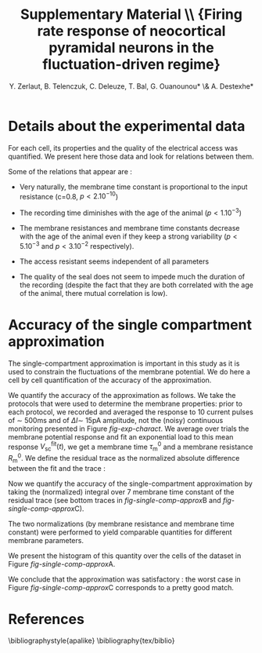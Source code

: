 #+TITLE: Supplementary Material \\ \small{Firing rate response of neocortical pyramidal neurons in the fluctuation-driven regime}
#+AUTHOR: Y. Zerlaut, B. Telenczuk,  C. Deleuze, T. Bal, G. Ouanounou* \& A. Destexhe*

\newpage

* Details about the experimental data
:PROPERTIES:
:CUSTOM_ID: exp-details
:END:


 For each cell, its properties and the quality of the electrical
 access was quantified. We present here those data and look for
 relations between them.

# --> FIGURE <-- #
#+BEGIN_LATEX
\begin{figure}[htb!]
\centering
\includegraphics[width=.6\linewidth]{figures/fig_experimental_details}
\caption{\bfseries Details about the presented dataset (animal age,
  electrical access and membrane properties).
\normalfont 
\textbf{(A)} Histogram of the access resistance.
\textbf{(B)} Histogram of the "Seal Quality", the current leak between
the pipette and the patch of membrane.
\textbf{(C)} Histogram of the full recording time. Corresponding either to
the loss of cellular access (rarely) or to the exit of the criteria
formulated in Section \ref{monitoring} (most common case).
\textbf{(D)} Histogram of the membrane time constants.
\textbf{(E)} Histogram of the membrane input resistance.
\textbf{(F)} Histogram of the animal post-natal day per 
recorded cell.
\textbf{(G)} Cross correlations (Pearson correrlation) between
all monitored quantities.}
\label{fig-experimental-details}
\end{figure}
#+END_LATEX

Some of the relations that appear are :

- Very naturally, the membrane time constant is proportional to the input resistance
  (c=0.8, $p<2.10^{-10}$)

- The recording time diminishes with the age of the animal 
  ($p<1.10^{-3}$)

- The membrane resistances and membrane time constants decrease with
  the age of the animal even if they keep a strong variability
  ($p<5.10^{-3}$ and $p<3.10^{-2}$ respectively).

- The access resistant seems independent of all parameters

- The quality of the seal does not seem to impede much the duration of
  the recording (despite the fact that they are both correlated with
  the age of the animal, there mutual correlation is low).

\newpage

*** histograms 							   :noexport:

#+begin_src python
import sys
sys.path.append('/home/yann/work/python_library/')
from my_graph import set_plot

import matplotlib.pylab as plt
import numpy as np
sys.path.append('../experimental_data/')
from dataset_structure import load_params_of_dataset

CELL_INDEX, RS, ILEAK, RM, CM, TM, RECORDING_LENGTH, PST_NATAL,\
   N_SPIKES, DURATION = np.load('../experimental_data/dataset.npy')

INTEREST = [RS, ILEAK, RM, TM, RECORDING_LENGTH, PST_NATAL]
INTEREST_LABEL = [r'$R_\mathrm{S}$ (M$\Omega$)',\
    r'$I_\mathrm{leak}$ (pA)', '$R_\mathrm{m}$ (M$\Omega$)',\
    r'$\tau_\mathrm{m}^0$ (ms)', '$T_\mathrm{rec}$ (min)',\
    'P (day)']
INTEREST_LABEL2 = ['Access Resistance', 'Seal Quality',\
    'Membrane Resistance', 'Membrane Time Constant',\
    'Full Recording Time', 'Post-Natal Day']
LABEL = ['RS', 'ILEAK', 'RM', 'TM', 'RECORDING_LENGTH', 'PST_NATAL']

for i in range(len(INTEREST)):
   fig, ax = plt.subplots(1, 1, figsize=(4,3))
   plt.subplots_adjust(bottom=.4, left=.3)
   ax.hist(INTEREST[i], bins=15, color='grey', lw=2)
   set_plot(ax, ylabel='cell count', xlabel=INTEREST_LABEL[i])
   ax.annotate(INTEREST_LABEL2[i],\
        (0.3,0.05), xycoords='figure fraction', fontsize=17)
   fig.savefig('../figures/'+LABEL[i]+'.svg', format='svg', transparent=True)

plt.show()
#+end_src

#+RESULTS:


*** correlations 						   :noexport:

#+begin_src python
import sys
sys.path.append('/home/yann/work/python_library/')
from my_graph import set_plot

import matplotlib.pylab as plt
import numpy as np
from scipy.stats.stats import pearsonr
sys.path.append('../experimental_data/')
from dataset_structure import load_params_of_dataset

CELL_INDEX, RS, ILEAK, RM, CM, TM, RECORDING_LENGTH, PST_NATAL,\
   N_SPIKES, DURATION = np.load('../experimental_data/dataset.npy')

INTEREST = [RS, ILEAK, RM, TM, RECORDING_LENGTH, PST_NATAL]
INTEREST_LABEL = [r'$R_\mathrm{S}$ (M$\Omega$)',\
    r'$I_\mathrm{leak}$ (pA)', '$R_\mathrm{m}$ (M$\Omega$)',\
    r'$\tau_\mathrm{m}^0$ (ms)', '$T_\mathrm{rec}$ (min)',\
    'post-natal day']

fig, AX = plt.subplots(len(INTEREST), len(INTEREST)-1, figsize=(15,20))
plt.subplots_adjust(wspace=.3, hspace=.5)
AX.reshape((len(INTEREST), len(INTEREST)-1))
for i in range(len(INTEREST)):
   for j in range(i):
     x = INTEREST[j]
     xth = np.linspace(x.min(), x.max())
     y = INTEREST[i]
     AX[i,j].plot(x, y, 'kD', ms=5)
     cc, pp = pearsonr(x, y)
     AX[i,j].plot(xth, np.polyval(np.polyfit(x, y, 1), xth), 'k-')
     AX[i,j].annotate('c='+str(np.round(cc,1))+', p='+'%.1e' % pp,\
                    (0.1,1.03), xycoords='axes fraction', fontsize=14)
     if j==0:
        ylabel=INTEREST_LABEL[i]
     else:
        ylabel=''
     if i==len(INTEREST)-1:
        xlabel=INTEREST_LABEL[j]
     else:
        xlabel=''
     set_plot(AX[i,j], xlabel=xlabel, ylabel=ylabel)

for i in range(len(INTEREST)):
   for j in range(i, len(INTEREST)-1):
     AX[i,j].axis('off')

fig.savefig('figures/fig_experimental_correlations.svg', format='svg', transparent=True)

plt.show()
#+end_src

#+RESULTS:
: None


*** multi-panel :noexport:

#+begin_src python
import svgutils.transform as sg
fig = sg.SVGFigure("8.5cm", "10.5cm")
fig1 = sg.fromfile('../figures/experimental_correlations.svg')
fig2 = sg.fromfile('../figures/RS.svg')
fig3 = sg.fromfile('../figures/ILEAK.svg')
fig4 = sg.fromfile('../figures/RECORDING_LENGTH.svg')
fig6 = sg.fromfile('../figures/RM.svg')
fig5 = sg.fromfile('../figures/TM.svg')
fig7 = sg.fromfile('../figures/PST_NATAL.svg')

txt1 = sg.TextElement(0,50, "G", size=11, weight='bold')
txt2 = sg.TextElement(70,10, "A", size=11, weight='bold')
txt3 = sg.TextElement(140,10, "B", size=11, weight='bold')
txt4 = sg.TextElement(210,10, "C", size=11, weight='bold')
txt5 = sg.TextElement(140,83, "D", size=11, weight='bold')
txt6 = sg.TextElement(210,83, "E", size=11, weight='bold')
txt7 = sg.TextElement(210,157, "F", size=11, weight='bold')

# add text labels

# append plots and labels to figure
plot1 = fig1.getroot();plot1.moveto(-15, -60, scale=.315)
plot2 = fig2.getroot();plot2.moveto(60, 10, scale=.3)
plot3 = fig3.getroot();plot3.moveto(130, 10, scale=.3)
plot4 = fig4.getroot();plot4.moveto(200, 10, scale=.3)
plot5 = fig5.getroot();plot5.moveto(130, 80, scale=.3)
plot6 = fig6.getroot();plot6.moveto(200, 80, scale=.3)
plot7 = fig7.getroot();plot7.moveto(200, 150, scale=.3)
fig.append([plot4, plot3, plot2, plot6, plot5, plot7, plot1])
fig.append([txt1, txt2, txt3, txt4, txt5, txt6, txt7])

# save generated SVG files
fig.save("../figures/experimental_details.svg")

import os
os.system('inkscape --export-pdf=../figures/experimental_details.pdf ../figures/experimental_details.svg')
os.system('eog ../figures/experimental_details.svg')

#+end_src

#+RESULTS:
: None


* Accuracy of the single compartment approximation
:PROPERTIES:
:CUSTOM_ID: single-comp-data
:END:

The single-compartment approximation is important in this study as it
is used to constrain the fluctuations of the membrane potential. We do
here a cell by cell quantification of the accuracy of the
approximation. 

 We quantify the accuracy of the approximation as follows. We take the
 protocols that were used to determine the membrane properties: prior
 to each protocol, we recorded and averaged the response to 10 current
 pulses of $\sim$ 500ms and of $\Delta I \sim$ 15pA amplitude, not the
 (noisy) continuous monitoring presented in Figure [[fig-exp-charact]]. We
 average over trials the membrane potential response and fit an
 exponential load to this mean response
 $V_\mathrm{sc}^\mathrm{fit}(t)$, we get a membrane time
 $\tau_\mathrm{m}^0$ and a membrane resistance $R_\mathrm{m}^0$. We
 define the residual trace as the normalized absolute difference
 between the fit and the trace :

\begin{equation}
\mathrm{Res}(t) = \frac{ \| V(t) - V_\mathrm{sc}^\mathrm{fit}(t) \| }{R_m^0 \Delta I}
\label{eq:residual-single-comp}
\end{equation}

 
 Now we quantify the accuracy of the single-compartment approximation
 by taking the (normalized) integral over 7 membrane time constant of
 the residual trace (see bottom traces in [[fig-single-comp-approx]]B and
 [[fig-single-comp-approx]]C).

\begin{equation}
C_\mathrm{sc} = \int_{t_0}^{t_0+7 \, \tau_m^0} \frac{dt}{7\,\tau_m^0}
\mathrm{Res}(t)
\label{eq:accuracy-coeff-single-comp}
\end{equation}

 The two normalizations (by membrane resistance and membrane time
 constant) were performed to yield comparable quantities for different
 membrane parameters.

 We present the histogram of this quantity over the
 cells of the dataset in Figure [[fig-single-comp-approx]]A.

# --> FIGURE <-- #
#+BEGIN_LATEX
\begin{figure}[htb!]
\centering
\includegraphics[width=.99\linewidth]{../figures/single_comp.pdf}
\caption{\bfseries Accuracy of the single compartment approximation in the neocortical
neurons of our recordings.
\normalfont \textbf{(A)} Histogram of the accuracy coefficient $C_\textrm{sc}$.
\textbf{(B)} Neuron showing the best accuracy coefficient.
\textbf{(C)} Neuron showing the worst accuracy coefficient.}
\label{fig-single-comp-approx}
\end{figure}
#+END_LATEX

 We conclude that the approximation was satisfactory : the worst case
in Figure [[fig-single-comp-approx]]C corresponds to a pretty good
match. 

\clearpage 

**** analysis 							   :noexport:

#+begin_src python
import sys
sys.path.append('/home/yann/work/python_library/')
from electrophy import IC_membrane_test as IC
sys.path.append('../experimental_data/')
import dataset_structure as DATA
import numpy as np

RESIDUAL_LIST, CELL_LIST = [], []

Tm_factor = 6

for i in DATA.CELL_LIST[np.concatenate([np.arange(28), np.arange(29,len(DATA.CELL_LIST))])]:
   exec('from cell'+str(i)+' import cell'+str(i))
   exec('cell = cell'+str(i)+'.cell_params')
   exp, time, t, data, params = IC.load(cell['ROOT_FOLDER']+cell['IC_datafile'])
   exp, time, t, data, params, Rm, El, Cm, t_fit, v_fit,\
       RmS, CmS, Ra, RmD, CmD, v_fit_2comp, mean_v_response, mean_i = \
                      IC.analyze(exp, time, t, data, params)
   Tm = Rm*Cm*1e-3
   dt = t[1]-t[0]
   DI = np.abs(np.diff(mean_i[5:])).max() # pA, pulse
   # we find where the pulse start !
   i1 = np.where(np.abs(np.diff(mean_i[5:]))>.6*DI)[0]
   it = np.arange(i1[0], min([i1[0]+int(Tm_factor*Tm/dt), len(t_fit)-1]))
   residual = np.abs((mean_v_response[it]-v_fit[it])/(v_fit[-1]-v_fit[0]))
   RESIDUAL_LIST.append(residual.sum()*dt/Tm/Tm_factor)
   CELL_LIST.append(i)

# then the cell28, that has an AP in one trial and can not be evaluated !
CELL_LIST.append(DATA.CELL_LIST[28])
RESIDUAL_LIST.append(np.array(RESIDUAL_LIST).mean())
CELL_LIST = np.array(CELL_LIST)
RESIDUAL_LIST = np.array(RESIDUAL_LIST)
isort = np.argsort(CELL_LIST)
np.save('../experimental_data/analyzed_data/residuals.npy',\
                   [CELL_LIST[isort], RESIDUAL_LIST[isort]])
#+end_src

#+RESULTS:
: None


**** plot 							   :noexport:

#+begin_src python
import sys
sys.path.append('/home/yann/work/python_library/')
from electrophy import IC_membrane_test as IC
from my_graph import set_plot
sys.path.append('../experimental_data/')
import dataset_structure as DATA
import matplotlib.pylab as plt
import numpy as np

CELL_LIST, RESIDUAL_LIST = \
     np.load('../experimental_data/analyzed_data/residuals.npy')


figA = plt.figure(figsize=(4,3))
plt.subplots_adjust(bottom=.25, left=.25)
ax = plt.subplot(111)
plt.hist(RESIDUAL_LIST, bins=15, color='grey')
set_plot(ax, xlabel='$C_{sc}$', ylabel='cell count')

Tm_factor = 10

imax = np.argmax(RESIDUAL_LIST)
imin = np.argmin(RESIDUAL_LIST)

FIG = []
for i in [DATA.CELL_LIST[imin], DATA.CELL_LIST[imax]]:
   f, (ax1, ax2, ax3) = plt.subplots(3, 1, figsize=(5,5))
   plt.subplots_adjust(bottom=.15, left=.25)
   FIG.append(f)
   exec('from cell'+str(i)+' import cell'+str(i))
   exec('cell = cell'+str(i)+'.cell_params')
   exp, time, t, data, params = IC.load(cell['ROOT_FOLDER']+cell['IC_datafile'])
   exp, time, t, data, params, Rm, El, Cm, t_fit, v_fit,\
       RmS, CmS, Ra, RmD, CmD, v_fit_2comp, mean_v_response, mean_i = \
                      IC.analyze(exp, time, t, data, params)
   Tm = Rm*Cm*1e-3
   dt = t[1]-t[0]
   DI = np.abs(np.diff(mean_i[5:])).max() # pA, pulse
   # we find where the pulse start !
   i1 = np.where(np.abs(np.diff(mean_i[5:]))>.6*DI)[0]
   it = np.arange(i1[0], min([i1[0]+int(Tm_factor*Tm/dt), len(t_fit)-1]))
   residual = np.abs((mean_v_response[it]-v_fit[it])/(v_fit[-1]-v_fit[0]))
   ax1.plot(t_fit, mean_i[:len(t_fit)], 'k')
   set_plot(ax1, ylabel='I (pA)', spines=['left'])
   ax2.plot(t_fit, mean_v_response[:len(t_fit)], 'k')
   ax2.plot(t_fit[it], v_fit[it], 'r--', lw=3)
   set_plot(ax2, ylabel='$V_m$ (mV)', spines=['left'])
   ax3.plot(t_fit[it], residual, 'k-')
   ax3.plot(t_fit, 0*t_fit, 'k-')
   ax3.fill_between(t_fit[it], residual, 0*residual, color='grey')
   ax3.plot([10,10],[0,0.08],color='w')
   set_plot(ax3, ylabel='residual', xlabel='time (ms)')

figA.savefig('../figures/single_comp_accuracy_hist.svg', format='svg', tranparent=True)
FIG[0].suptitle('best match')
FIG[0].savefig('../figures/single_comp_accuracy_best.svg', format='svg', tranparent=True)
FIG[1].suptitle('worst match')
FIG[1].savefig('../figures/single_comp_accuracy_worst.svg', format='svg', tranparent=True)

import svgutils.transform as sg
fig = sg.SVGFigure("12.5cm", "4.5cm")

# load matpotlib-generated figures
fig1 = sg.fromfile('../figures/single_comp_accuracy_hist.svg')
fig2 = sg.fromfile('../figures/single_comp_accuracy_best.svg')
fig3 = sg.fromfile('../figures/single_comp_accuracy_worst.svg')

# get the plot objects
plot1 = fig1.getroot();plot1.moveto(2, 20, scale=.5)
plot2 = fig2.getroot();plot2.moveto(160, 2, scale=.4)
plot3 = fig3.getroot();plot3.moveto(310, 2, scale=.4)

# add text labels
txt1 = sg.TextElement(0,20, "A", size=14, weight="bold")
txt2 = sg.TextElement(155,15, "B", size=14, weight="bold")
txt3 = sg.TextElement(305,15, "C", size=14, weight="bold")

# append plots and labels to figure
fig.append([plot1, plot2, plot3])
fig.append([txt1, txt2, txt3])

# save generated SVG files
fig.save("../figures/single_comp.svg")

import os
os.system('inkscape --export-pdf=../figures/single_comp.pdf ../figures/single_comp.svg')
os.system('eog ../figures/single_comp.svg')
# os.system('rm fig2.svg')

#+end_src

#+RESULTS:
: None


\newpage


* Finite sampling of a Poisson process :noexport:
:PROPERTIES:
:CUSTOM_ID: finite-sampling
:END:

Three main components could be identified as contributing to the
measured dispersion of the firing rate dependencies. 1) cellular
heterogeneity, 2) experimental changes across experiments and 3)
finite sampling of the irregular firing process.

Because the cellular heterogeneity point is the biologically relevant
phenomena [[cite:Mejias2012]] that we would like to evaluate, we try
here to estimate the contribution of the finite sampling effect so
that we get an higher bound for the cellular heterogeneity (higher
bound because contribution of the experimental bias is unknown).

Experimentally, we estimate the firing rate on a finite amount of time
$T$. Because the firing process is irregular, this will induce a
dispersion around the mean cellular behavior. 

The Poisson process has been shown to be a good model for the
irregularity of the firing process *REF?*, so that this calculation
will take this as an assumption. Given an ideal frequency $\nu$
evaluated over a time $T$, the probability to observe a frequency
$\nu_\mathrm{obs} = k/T$ ($k$ is the number of observed spikes) is:

\begin{equation}
  P_{\nu, T}(\nu_{obs} = \frac{k}{T}) = \frac{e^{-\nu \, T}}{T} \cdot
  \frac{(\nu \, T)^{k}}{k!}
\label{eq-poisson-proba}
\end{equation}

Where the mean and standard deviation of observed spike number are
given by: \( \langle k \rangle = \nu_\mathrm{id} T \) and 
\( \sqrt{\langle \big( k^2 - \langle k \rangle^2 \big) \rangle}
 = \sqrt{\nu_{id} \, T} \).

Let's say that we study the firing rate as a function of a variable
$x$ (e.g. $\tau_V/\tau_\mathrm{m}^0$). We scan $N$ points of this
variable $x$ (the $x_i$ where $i \in [1,N]$) that we each repeat $S$
times by varying the seed (indexed by $s \in S$). One trial result in
a spike number $k_i^s$, therefore the whole experiment results in the
set $\{ k_i^s \}$. Now we assume, that the process has a well defined
dependency on $x$ (e.g. as given by \ref{eq-Tv-shift} for $\tau_V /
\tau_\mathrm{m}^0$) so that the Poisson process has the frequency
$\nu(x_i)$ for the trials scanning $x_i$. Then probability to observe
the set $\{ k_i^s \}$ given a finite sampling of length $T$ (assuming
independence between experiments) is:

\begin{equation}
P( \{ k_i^s \}) = \mathrm{e}^{-S \, T \, \sum_{i} \nu(x_i)} \times
\Pi_i \frac{(\nu(x_i) \, T)^{\sum_s k_i^s}}{\Pi_s \, k_i^s!}
\label{eq-poisson-set-proba}
\end{equation}

We evaluated the response heterogeneity on the coefficients of the
\textit{effective threshold} so we need to translate the set of
measurements $\{ k_i^s \}$ into a set of firing rate $\{ \nu_i^s =
k_i^s/T \}$ and then into a coefficient for the \textit{effective
threshold} (e.g. $\Delta_{\tau_v}$ for $\tau_v /
\tau_\mathrm{m}^0$). So each possible measurement $\{ k_i^s \}$ is
converted into a coefficient with its probability $P( \{ k_i^s
\})$. We should then test for all possible measurements $\{ k_i^s \}$,
but in practice (because it is useless to span the whole space of
possibilities), for each point, we consider values of observed spikes
delimited by three standard deviations around the mean number of
possible spike.

So, for each type of protocol, we take the average behavior (in terms
of /phenomenological threshold/), we convert it to a firing rate
thanks to the average ($\mu_V$, $\sigma_V$, $\tau_V$), we take the
average recording conditions (number of points and seeds) and we
evaluate the variations expected from those conditions (the procedure
is illustrated in Figure [[finite-sampling-poisson]]). Because of the
multiple averaging (and the fact that the expected variations are non
linearly related to the /effective threshold/), the result is not
exactly what would be expected from a Poisson process having this
dependency but this provide a reasonable first guess.


#+BEGIN_LATEX
\begin{figure}[h!]
  \centering
  \includegraphics[width=.35\linewidth]{../figures/finite_sampling_Fobs}
  \includegraphics[width=.35\linewidth]{../figures/finite_sampling_k_possible} \\
  \includegraphics[width=.4\linewidth]{../figures/finite_sampling_k_observed}
  \includegraphics[width=.35\linewidth]{../figures/finite_sampling_hist}
  \caption{\textbf{Quantifying the dispersion due to the 
      sampling over a finite time of the irregular spiking process.
     Insight from the case of a Poisson process}.\\
    \textbf{(A)} Let's say that the neuron has a real physical
    dependency of its threshold to a variable $x$ (here a linear
    dependency $V_\mathrm{thre}^\mathrm{eff}= -50$mV + $(x-1) \cdot 1$
    mV). \textbf{(B)} The measurement protocol is made of varies 3
    times the variable $x$, for 2 different seeds and for a recording
    time of $T=$3s. We consider the possible spikes up to 3 standard
    deviations around the most probable observed spike
    number. \textbf{(C)} Four examples of observations (translated
    into the phenomenological threshold anhd with the resulting linear
    fit) with their respective probability (normalized to
    maximum). \textbf{(D)} Expected dispersion as a consequence of the
    finite sampling (evaluated over 50$^3$ observations)}
  \label{fig:finite-sampling-poisson}
\end{figure}
#+END_LATEX

\clearpage


* Accuracy of the template : insight from an analytically solvable situation :noexport:
:PROPERTIES:
:CUSTOM_ID: brunel-comp
:END:

The situation of an Integrate and Fire neuron stimulated by
delta-synapses can be instructive because we benefit from a very
accurate analytical approximation in our regime of interest
[[cite:Amit1997]]. We will use this model to investigate the properties
and limitations of the \textit{crude approximation} for the firing
rate. \\

We stimulate a neuron with a Poisson process of frequency
$\nu_\mathrm{in}$, where each event triggers a jump of membrane
potential $J$ followed by a decay of time constant $\tau$. At
relatively high frequencies ($\nu_\mathrm{in} \gg
\tau_\mathrm{m}^{-1}$), we get a fluctuating membrane potential of
mean $\mu_V = E_\mathrm{L} +J\,\tau_\mathrm{m}\,\nu_{in}$, standard
deviation $\sigma_V = J \sqrt{\nu_\mathrm{in} \tau /2}$ and autocorrelation
time $\tau_\mathrm{m}$.

After the so-called /diffusion approximation/, we can transform the
current input made of $\delta$ distribution into a white noise
input. Then the problem corresponds to a Langevin equation with
bounded between $V=-\infty$ and the threshold potential
$V_\mathrm{thre}$. In the stationary case, solving the Fokker-Planck
(FP) equation with the appropriate conditions\footnote{The integrate
and fire mechanism corresponds to \textbf{a}) vanishing probabilities
at the boundaries (Pr$(-\infty)=$Pr$(V_\mathrm{thre})$=0) \textbf{b})
jump of the probability flux at $V_{reset}$ \textbf{c}) probability
continuity and \textbf{d}) probability normalization. See
[[cite:Renart2004]] for details} yield the stationary distribution of the
membrane potential $P(V)$ and the firing rate $\nu_\mathrm{out}$.

\begin{equation}
  \hspace{-.4cm}
  \label{eq-cds-iaf-final}
  \left \lbrace
  \begin{split}
  & \gamma(V) \, \longrightarrow \,  \frac{V-E_\mathrm{L} - \mu_V}{\sqrt{2}
    \, \sigma_V } \\[.3cm]
  & \nu_\mathrm{out} =  \Big( \tau \, \sqrt{\pi} \, 
  \int_{\gamma(V_{reset})}^{\gamma(V_\mathrm{thre})}
  e^{x^2}
  \, \, (\textnormal{Erf}(x)+1) \, \, dx\Big)^{-1} \\[.3cm]
  &
  P(V) =  
  \frac{\sqrt{2} \, \, \nu_\mathrm{out} \, e^{- \big( \gamma(V) \big) ^2}}{\sigma_V}
  \int_{
    \gamma \big(\max (V, V_{reset}) \big)
  }^{\gamma(V_\mathrm{thre})} e^{x^2} \, dx
  \end{split} \right.
\end{equation}

#+BEGIN_LATEX
\begin{figure}[htb!]
\centering
  % \subfloat[][]{
  %   \includegraphics[width=.85\linewidth]{../figures/membrane_potential_proba}
  %   \label{subfig:membrane-pot-distrib}
  % }  \\
  % \subfloat[][]{
  %   \hspace{-.7cm}
  %   \includegraphics[width=.95\linewidth]{../figures/firing_rate_comp_brunel}
  %   \label{subfig:firing-traces}
  % }
  \caption{\textbf{Origin of the deviation between the heuristic
      approximation and the real solution}. Comparing the Fokker
    Planck (FP) solution, the heuristic approximation and numerical
    simulations (see discussion in
    \ref{sec:brunel-comp}). \textbf{(A)} Membrane potential
    distributions in the case of the FP solution
    (\ref{eq-cds-iaf-final}) to the IaF problem (plain line) or
    the simple gaussian approximation (dashed line) \textbf{(B)}
    Associated estimations for the firing rate as a function of the
    input. The stars corresponds to the points of the upper
    figures. The parameters were $V_\mathrm{thre}$=-50mV,
    $V_{reset}$=$E_\mathrm{L}$=-60mV, $\tau_V$=10ms and $J$=0.5mV. Numerical
    simulations corresponds to an \textit{event-based} strategy, note
    the very good match with the FP solution in this parameter range
    [[cite:Brunel1998a]].}
  \label{fig:fpt-wn-insight1}
\end{figure}
#+END_LATEX


In \ref{fig:fpt-wn-insight1}, we examine the difference between
this analytical solution and our naive gaussian approximation. We
stimulate the neuron with presynaptic spike trains of increasing
frequency $\nu_{in}$ (for given $\tau_V$ and $J$) to compare the
estimates of the firing frequency $\nu_\mathrm{out}$ with the numerical
realisation.
\quad \\

# % Of course a
# % fundamenal difference is the fact that the free gaussian is not
# % bounded, but we are interested in the firing probability and this

#+BEGIN_LATEX
\begin{figure}[htb!]
\centering
  %  \includegraphics[width=1\linewidth]{../figures/fpt_wn_insight_varying_\mathrm{m}ean_var}
  %  \includegraphics[width=1\linewidth]{../figures/fpt_wn_insight_varying_\mathrm{m}ean_tau}
  %  \includegraphics[width=1\linewidth]{../figures/fpt_wn_insight_varying_tau_var}
  \caption{\textbf{Varying the parameters of the membrane potential
      fluctuations to study the impact on the defined
      \textit{heuristic threshold}}. We fix one variable in the FP
    solution, $\tau_V$ in \textbf{(A)}, $\sigma_V$ in \textbf{(B)},
    $\mu_V$ in \textbf{(C)} and we make vary the two others.The plots
    correspond to surfaces in a 3D space, we projected those surfaces
    on each of the plane of the coordinate system, in this projection,
    the color (from cold to warm) codes increasing values of the
    remaining coordinate within the surface.}
  \label{fig:fpt-wn-insight2}
\end{figure}
#+END_LATEX



We observe that for low input (\ref{subfig:firing-traces}), the
approximation underestimates the firing probability. This is a
consequence of the boundary conditions. In absence of such conditions,
the solution for the membrane potential distribution would be our
gaussian approximation (dashed lines in
\ref{subfig:membrane-pot-distrib}). But the IaF model imposes
$P(V\geq V_\mathrm{thre})=0$, so this probability content is reinjected below
at $V_{reset}$ and spreads according to a diffusion process, but again
the content (from this additional content) that should go above
$V_\mathrm{thre}$ is reinjected at $V_\mathrm{thre}$, etc... This (small) cumulative
effect brings the unbounded gaussian to underestimate the probability
to be above threshold.

The previous explanation does not consider any temporal
dynamics[fn::even if this is a stationary solution, the fact to have a
non zero probability flux gives a meaning to the temporal dynamics at
the population level], when the firing rate will become high enough,
the mean time to drift toward the threshold will become a limiting
factor for the firing probability. This is what happens at high input,
much of the probability content is made of elements transiting between
thre reset and the threshold (see in
\ref{subfig:membrane-pot-distrib}, the distribution becomes much
thicker at intermediate values). This limiting phenomena is obviously
not taken into account by gaussian approximation, so for this range of
input, the heuristic estimation gives an overestimation of the firing
probability.


Therefore, very grossly, the value where the approximation works (in
\ref{subfig:firing-traces}, where the Fokker Planck solution
crosses the heuristic approximation) corresponds to the point at which
the bias due to the boundary conditions is compensated by the temporal
inertia of the membrane distribution to go toward the threshold.


So depending on where we lie with respect to this point, we will need
to lower or raise the threshold to make the heuristic template
correspond.\\

To investigate more quantitatively how the defined /effective
  threshold/ $V_\mathrm{thre}^\mathrm{eff}$ depends on the parameters
  of the membrane potential fluctuations $\mu_V$, $\sigma_V$ and
  $\tau_V$, in \ref{fig:fpt-wn-insight2} we make vary those
  parameters and study the effect on the firing rate and on the
  associated $V_\mathrm{thre}^\mathrm{eff}$ (It is calculated using
  the inversion formula \ref{eq-effective-threshold}).

On \ref{subfig:fpt-wn-varying-mean-var}, we fix the membrane time
constant and vary $\mu_V$ and $\sigma_V$, for the values of the firing
rate that we are interested in ($\lesssim$ 100Hz) we observe that we
remain in the range where the approximation overestimate the firing
rate, because the \textit{heuristic threshold} needs to be lower than
$V_\mathrm{thre}=-50$mV. This function can be easily fitted by a 2
dimensional second order polynom.

# % On \ref{subfig:fpt-wn-varying-mean-tau} and
# % \ref{subfig:fpt-wn-varying-var-tau} (right figures) we observe an
# % important feature of the approximation, $V_\mathrm{thre}^\mathrm{eff}$ does not seem
# % to depend on $\tau_V$, this means that the template
# % \ref{eq-template} takes very well into account the impact of the
# % temporal dynamics of the membrane potential fluctuations. In addition
# % to the rather simple dependency to $\mu_V$ and $\sigma_V$, this is
# % what makes this template pretty compelling ! \textbf{trivial !! the
# %   analytical formula is 1 over tau, to be removed}

# % \section{The \textit{global autocorrelation time} controls spike
# %   probability}
# % \label{sec:acf-controls-spiking}


* Dependency on the first two moments of the membrane potential fluctuations :noexport:
:PROPERTIES:
:CUSTOM_ID: muV-sV
:END:

# --> FIGURE <-- #
#+BEGIN_LATEX
\begin{figure*}[htb!]
\includegraphics[width=.9\linewidth]{fig2.pdf}
\caption{
\bfseries Adapting a simple approximation to construct an analytical
 template for the firing rate response of theoretical models and
 neocortical neurons. \normalfont  \textbf{(A)} Firing rate response of
 the IaF neuron in the  ($\mu_V, \sigma_V$) plane, the other variables
 were set to $\tau_V / \tau_\mathrm{m}^0 =45 \%$ and
 $\mu_G / g_\mathrm{L} = 4$  (see real units in \textbf{B}).  
Numerical data (points with errorbars over trials,
 see Methods in \ref{numerical-tools}) and fitted template.
 A first order polynomial of ($\mu_V, \sigma_V$) was fitted
 for $V_\mathrm{thre}^\mathrm{eff}$ (see inset plot) so that when
 plugged into  Equation \ref{eq-template} it captures the firing rate
 response (large plain line). \textbf{(B)} We insure that the
 stimulation that
 has been designed in the Methods \ref{stimulation-design}
 actually brings the neuron to the desired values
 of ($\mu_V, \sigma_V, \tau_V, \mu_G$), expected values
 are plain lines. Color code as in \textbf{A}. We performed the same
 numerical simulations than \textbf{A} for the subthreshold dynamics
 only (removing the threshold and reset mechanism) and we
 measure the four variables ($\mu_G$ is measured from the
 response to a short current step on top of the background activity,
 hence the noisy  behavior). 
 \textbf{(C)} Firing rate response of a single pyramidal neuron
in the ($\mu_V, \sigma_V$) plane. Data points and fit with
the template Equation \ref{eq-template} (linear \emph{phenomenological 
theshold} in inset). Errorbars represent standard deviation
 across two trials of different seed
 lasting 5 seconds each. \textbf{(D)} Measurements of the
 subthreshold variables after having clipped spikes, note that 
the deviations between desired and measured $\mu_V$, $\sigma_V$
 and $\tau_V$ are stronger for high firing level,
 i.e. potentially result from the bias introduced by 
the clipping procedure. \textbf{(E)} Firing rate response of three
 other neocortical cells in the ($\mu_V, \sigma_V$) plane.
}
\label{fig-muV-sV}
\end{figure*}
#+END_LATEX


 We first investigate here the firing rate response as a function of
the ($\mu_V, \sigma_V$) variables. The stimulation designed in the
Methods [[stimulation-design]] allows to vary ($\mu_V, \sigma_V$)
independently while keeping $\tau_V$ and $\mu_G$ constant, we check on
Figure [[fig-muV-sV][2]]B (in theoretical models by removing the spiking mechanism)
and Figure [[fig-muV-sV][2]]D (by clipping spikes in the intracellular recordings)
that the stimulation actually constrains $\mu_V$ and $\sigma_V$ . We
show on Figure [[fig-muV-sV][2]]A the response of the IaF model. As expected given the
strong non linearity of the threshold mechanism, the response is steep
as a function of the fluctuations size ($\sigma_V$) at depolarized
levels (high $\mu_V$) while the firing starts at higher $\sigma_V$ and
is much less steep for hyperpolarized levels (low $\mu_V$).

Introducing a linear function of $\mu_V$ and $\sigma_V$ for the
/phenomonological threshold/ (see inset of Figure [[fig-muV-sV][2]]A) was able to
accurately describe the firing rate response of the IaF model (thick
line in Figure [[fig-muV-sV][2]]A). The correction therefore reads:

\begin{equation}
  \label{eq-vthre-muV-sV}
  V_\mathrm{thre}^\mathrm{eff} = V_\mathrm{thre}^0 +
  P_{\mu_V} \, \frac{\mu_V - \mu_V^0}{\delta \mu_V^0} +
  P_{\sigma_V} \, 
  \frac{\sigma_V - \sigma_V^0}{\delta \sigma_V^0}
\end{equation}

 Here, to obtain comparable quantities, we have arbitrily normalized
 the dependency on $\mu_V$ and $\sigma_V$ around a mean configuration
 of the /fluctuation driven/ regime arbitrarily set to \(\mu_V^0=-55
 \mathrm{mV}\) and \(\sigma_V^0=4\mathrm{mV}\) and the extent of their
 domain \(\delta \mu_V^0=10 \mathrm{mV}\) and \(\delta
 \sigma_V^0=6\mathrm{mV}\). $V_\mathrm{thre}^0$, $P_{\mu_V}$ and
 $P_{\sigma_V}$ are the coefficients of the linear function.

 We next investigated the firing rate response of neocortical neurons
 as a function of the $\mu_V, \sigma_V$ variables (Figure [[fig-muV-sV][2]]C and
 Figure [[fig-muV-sV][2]]F). Again, an affine /phenomenological threshold/ (inset in
 Figure [[fig-muV-sV][2]]C) was found to be very accurate at capturing the observed
 firing rate response. The response of additional theoretical models
 and neocortical neurons in the ($\mu_V, \sigma_V$) plane is visible
 in Figure [[fig-3D][6]].

 An individual cellular behavior corresponds to a set of coefficients
 \(V_\mathrm{thre}^0\), $P_{\mu_V}$ and $P_{\sigma_V}$. We show on
 Figure [[fig-muV-sV][2]]F, the histogram of those coefficients across the recorded
 pyramidal cell population.

The first coefficient \(V_\mathrm{thre}^0\), account for a mean
threshold level, it represents the mean excitability level of the
neuron, we will see in the next section that it can depend on other
variables. The adaptative Exponential Integrate and Fire with Regular
Spiking features (AdExp-RS) shows a higher mean /phenomenological
threshold/ (see Figure [[fig-3D-space][6]]), indeed because of its finite sodium
activation curve and the firing adaptation phenomena, it is less
excitable that the IaF model. We see here that this mean excitability
level ($P_0$) shows a strong heterogeneity across the recorded
population, much stronger than what is predicted by only the finite
sampling of the irregular spiking process (see the Methods
[[finite-sampling]]).

The second coefficient \(P_{\mu_V}\) represents the deviation from the
behavior of Equation [[eq-template]] in the dependency to $\mu_V$. A
positive coefficient corresponds to an increasing /phenomenological
threshold/ with $\mu_V$ so to a reduction of the firing rate response
with respect to the template. All models show a positive coefficient
(see Figure [[fig-3D-space][6]]) so they all show an attenuated dependency with respect
to the template. This attenuation is stronger for the AdExp-RS model
due to 1) the adaptation mechanism (firing rate adaptation raises with
the firing rate which raises with $\mu_V$, so enhanced adaptation
decreases the dependency on $\mu_V$) and 2) the finite spike sharpness
that also lowers the excitability and therefore the sensitivity to
$\mu_V$ (see Figure [[fig-3D-space][6]]).

The third coefficient $P_{\sigma_V}$ represents the
deviation from the behavior of Equation \ref{eq-template} in the
dependency to $\sigma_V$. Again, a positive coefficient corresponds to
an increasing /phenomenological threshold/ with $\sigma_V$ so to a
reduction of the firing rate response with respect to the
template. Now the IaF model shows a negative coefficient (Figure [[fig-muV-sV][2]]F),
meaning the dependency on $\sigma_V$ is enhanced with respect to the
approximation. Here again (as for $\mu_V$), firing adaptation and
finite sharpness reduce firing rate raise with $\sigma_V$ as can be
seen for the AdExp-RS neuron (see Figure [[fig-3D-space][6]]).

\newpage


* Dependency on the speed of the subthreshold fluctuations :noexport:
:PROPERTIES:
:CUSTOM_ID: Tv
:END:

# --> FIGURE <-- #
#+BEGIN_LATEX
\begin{figure}[htb!]
\centering
\includegraphics[width=.4\linewidth]{fig4.pdf}
\caption{
\bfseries Sensitivity to the speed of the membrane potential fluctuations.
 \normalfont \textbf{(A)} Firing rate response as a function of
 slower fluctuations speed (increasing $\tau_V$) for 3 different models:
 the IaF model, the EIF model and the iLIF model. Their respective threshold
 have been changed to give them comparable excitabilities.
 \textbf{(B)} Mean, variance, 
 input conductance and \emph{global} autocorrelation time of
 the subthreshold  fluctuations in absence of a spike
 mechanism. A shift in the mean membrane potential
 has been made to bring the different neurons around
 the same firing rate level. \textbf{(C)} Firing rate
 dependency on the autocorrelation time for different
 pyramidal neurons and for different combinations
 of input. Experiments are indexed as a function
 of the mean output rate \textbf{(D)} Measured mean, variance
 and global autocorrelation time after clipping
 spikes for the experiments shown in
 \textbf{C} (same color code). Within one experiment, the
 couple ($\mu_V, \sigma_V$) should remain constant while
 $\tau_V$ should increase according to
 the dashed line. A strong shift is observed but the dependency of the deviations
 on the firing rate indicates that it is an effect of the clipping procedure
(see the color code, from red to 
 blue the firing rate raises as the deviations from the
 desired $\tau_V$).
 \textbf{(F)} Effective threshold
 for all data of \textbf{C} with the linear fit
 corresponding to Equation \ref{eq-Tv-shift}. \textbf{(F)} Histogram
 of the experimentally measured dependency
 of $V_\mathrm{thre}^\mathrm{eff}$ to $\tau_V$
 (i.e. $P_{\tau_V}$ coefficient) and comparison with
 the dependency of the models of \textbf{A}.}
\label{fig-Tv}
\end{figure}
#+END_LATEX

Because the firing rate is a temporal quantity, we expect a strong
dependency of the firing to the temporal dynamics properties of the
membrane potential fluctuations. It was shown in [[cite:Kuhn2004]] that
the firing rate can be greatly affected by the effective membrane time
constant $\tau_\mathrm{m}^{eff}$ for inputs leading to the same mean
$\mu_V$ and variance $\sigma_V$ for the subthreshold
fluctuations. Nevertheless, in this study, the temporal dynamics was
led by the membrane time constant and not by a mix of synaptic and
membrane time constants. Because synaptic time constant are not that
smaller from the effective membrane time constant (especially if we
consider the low-pass filtering exerted by dendritic trees), we choose
to relax this hypothesis and we investigate a domain of
autocorrelation where both the synaptic and the effective membrane
time constants would jointly contribute to the autocorrelation of the
membrane potential fluctuations. The definition of the /global
autocorrelation/ time considered in this study is presented in the
Methods [[autocorrel-def]].

 Here, the dynamic-clamp technique plays a crucial role, it allows to
 investigate values of the global autocorrelation that lie below the
 resting membrane time constant $\tau_\mathrm{m}^0$. Indeed, in the
 classical /current-clamp/ mode, when injecting stochastic processes
 (see [[cite:LaCamera2008]] for a review), the resting membrane time
 constant is a lower bound for the autocorrelation time. The injection
 of white noise will produce an Ornstein-Uhlenbeck noise of time
 constant $\tau_\mathrm{m}^0$ (under the single compartment
 approximation) and the injection of correlated noise will produce
 even higher autocorrelation values. Because /in vivo/, the temporal
 fluctuations are faster than the resting membrane time constant (see
 [[cite:Destexhe2003]] for a review) having an input that could
 reproduce this feature was crucial in our study.

 We used the expressions derived in the [[stimulation-design][Methods]] to design a
 stimulation keeping $\mu_V$, $\sigma_V$ and $\mu_G$ constant while
 increasing $\tau_V$. We tested this around a mean configuration of
 the /fluctuation-driven/ regime: \(\sigma_V=5\mathrm{mV}\), \(\mu_G=4
 g_\mathrm{L}\) and $\mu_V$ was set to obtain a mean firing rate
 between 1 and 15 Hz. The characteristics of the resulting
 subthreshold fluctuations can be seen for single compartment model on
 Figure [[fig-Tv][3]]B and for the data after clipping spikes in Figure [[fig:Tv][3]]D.

 We show on Figure [[fig:Tv][3]]A this relationship for three different models:
 the Iaf model, the EIF model with a sharpness of \(k_a=2\mathrm{mV}\)
 and the inactivating leaky Integrate and Fire model (iLIF,
 [[cite:Platkiewicz2011]]).

 As expected in a threshold crossing situation, faster fluctuations
 leads to higher firing rate than slow fluctuations, we thus observe a
 decreasing relationship between $\tau_V$ and the firing rate. This
 relation is however more or less pronounced as a function of the
 ability of the spiking mechanism to convert fast fluctuations into
 spikes. The spike sharpness creates this ability to track fast input,
 the reduced sharpness of the EIF model therefore result in a
 attenuated dependency to $\tau_V$ (see [[fig:Tv][Figure 3A]]).  A mechanism that
 penalizes the slow fluctuations also leads to an increased
 sensitivity to the speed of the fluctuations, the inactivation of
 sodium channels is such a mechanism. We show that adding an
 inactivation mechanism to the IaF model results in a stronger
 dependency to $\tau_V$ than the IaF model. This high impact of the
 inactivation mechanism appears because the fluctuations speed is very
 similar to the time constant of inactivation (\(\sim 5 \mathrm{ms}\))
 as would be expected /in vivo/.

 For the analytical description, we found that introducing a linear
 dependency on $\tau_V$ in the /phenomenological/ threshold was able
 to capture the observed behaviors. For convenience, the linear
 dependency is relative to the resting membrane time constant.

We introduce:
\begin{equation}
  \label{eq-Tv-shift}
  V_\mathrm{thre}^\mathrm{eff}=V_\mathrm{thre}^0 
  +P_{\tau_V^N} \, \frac{\tau_V^N-\tau_V^{N0}}{\delta \tau_V^{N0}}
\end{equation}

 where $P_{\tau}$ accounts for the threshold dependency induced by the
 behavior discussed above. The higher it is, the lower the $\tau_V$
 dependency (it smoothens the expected $\frac{1}{\tau_V}$
 dependency). Again, this dependency is normalized with respect to a
 mean configuration \(\tau_V^N = 0.5\) (i.e. \(\tau_V =
 \tau_\mathrm{m}^0 / 2 \) ) and the extent of the $\tau_V^N$
 variations: \(\delta \tau_V^N = 1\).

 This expression provides a quantitative way to evaluate the
 sensitivity to the speed of the fluctuations. Thus we investigated
 this sensitivity on several pyramidal neurons ([[fig-Tv][Figure 3C]]). It is
 striking to note that the mean behavior over the cells showed a
 remarkable sensitivity to the /global/ autocorrelation time, much
 stronger than the IaF model.

 As suggested by the theoretical models, this high sensitivity
 presumably results from the combination of 1) a high ability to track
 fast input, close to the IaF model [[cite:Naundorf2006]]
 [[cite:Ilin2013]] and 2) a mechanism that penalizes slow fluctuating
 input: the inactivation of sodium channels (again revealed by the use
 of the /dynamic-clamp/ technique that allows to produce fast membrane
 potential fluctuations, $\tau_V \sim 10 \mathrm{ms}$ where
 inactivation can have a critical role).


\newpage


* Dependency on the somatic input conductance :noexport:
:PROPERTIES:
:CUSTOM_ID: muG
:END:

#+BEGIN_LATEX
\begin{figure}[htb!]
\centering
\includegraphics[width=.5\linewidth]{fig3.pdf}
\caption{\bfseries Increasing somatic input conductance shunts the
 sodium current and reduces spiking probability. 
\normalfont \textbf{(A)} Firing rate response as a
 response to the input varying only the total somatic
 conductance $\mu_G$ for the EIF model with three different
 spike shaprness \textbf{(B)} Insuring that the stimulation
 works. Mean, variance, input conductance and
 \textit{global autocorrelation time} of the subthreshold
 fluctuations in absence of a spike mechanism. A shift
 in the mean membrane potential has been made to bring
 the different neurons around the same firing rate
 level (they have quite different sensitivity
 levels). \textbf{(C)} Firing rate dependency on the total
 conductance for different pyramidal neurons and for different
 combinations of input. Experiments are indexed as a function
 of the mean output rate \textbf{(D)} Measured mean, variance
 and global autocorrelation time after clipping spikes
 for the experiments shown in \textbf{C} (same color code). Within
 one experiment, the set of  ($\mu_V, \sigma_V, \tau_V$) should
 remain constant.\textbf{(F)} Effective threshold for all data
 of \textbf{C} with the affine fit corresponding
 to Equation \ref{eq-muG-shift}. \textbf{(F)} Histogram of the
 experimentally measured dependency
 of $V_\mathrm{thre}^\mathrm{eff}$ to $\mu_G$ (i.e.
 $P_{\mu_G}$ coefficient) and comparison with the dependency
 of the three models of \textbf{A}.}
\label{fig-muG}
\end{figure}
#+END_LATEX

In neocortical neurons, the spike is produced by a sodium current
abruptly activated by membrane depolarisation. Under /in vivo/
conditions, the somatic input conductance is greatly increased as a
consequence of synaptic activity (see [[cite:Destexhe2003]] for a
review). Because the depolarization induced by the sodium current
depends on the input conductance, it is an important question to
evaluate how much the shunting of the sodium current reduces the
cellular excitability as a function of an increased input conductance
in the /fluctuation-driven/ regime.

The minimal model exhibiting this feature is the Exponential Integrate
and Fire (EIF) model. We can vary the sharpness of the spike
initiation current from an infinitly sharp current
($k_a=0\mathrm{mV}$, IaF model), to a rather smooth spiking current
($k_a=4\mathrm{mV}$), see Figure [[fig-muG][4]]A. We clearly see that the spike
initiation sharpness creates a decreasing dependency on the input
conductance for the firing rate level.

In [[cite:Platkiewicz2010]], in the context of their /threshold equation/,
the authors proposed a way to account for this decreased
excitability. We found that the mathematical expression that they
proposed:

\begin{equation}
  \label{eq-muG-shift}
  V_\mathrm{thre}^\mathrm{eff} = V_\mathrm{thre}^0 + P_{G} \cdot 
  \log \left( \frac{\mu_G}{g_\mathrm{L}} \right)
\end{equation}

was a good way to account for the dependency on the input conductance
in our /phenomenological threshold/ when introduced into the template
Equation [[eq-template]] (note that $P_{G}$ is
different from $k_a$ for the EIF model, because our /phenomenological
threshold/ does not correspond to the mathematically well-defined
threshold of [[cite:Platkiewicz2010]]). 

We now investigate this dependency in neocortical neurons by
artificial conductance increase using the /dynamic-clamp/ technique
(see the [[dynamic-clamp][Methods]]). In Figure [[fig-muG][4]]C, we tested the impact of an increased
input conductance at the soma on several pyramidal neurons. The
accuracy of the linear description for the /phenomenological
threshold/ as a function of $\log(\mu_G/g_\mathrm{L})$ is shown on
Figure [[fig-muG][4]]E for all recorded cells. The value of all the fitted
coefficients for $P_{\mu_G}$ can be seen in Figure [[fig-muG][4]]F.

It is striking to note that the mean behavior of neocortical cells can
should explained by a very smooth activation curve in a single
compartment model (thick black curve in Figure [[fig-muG][4]]F), similar to the
sodium activation curve obtained under voltage-clamp measurements
(*ref?*). In addition, unlike the depdency on $\tau_V$ (Figure [[fig-Tv][3]]F),
much of the observed variability can be explained by the finite
sampling of the irregular spiking process (Figure [[fig-muG][4]]F) suggesting that
this feature is rather homogeneously shared within the recorded
population.


\newpage


* Interplay of a conductance increase and faster fluctuations :noexport:
:PROPERTIES:
:CUSTOM_ID: muG-Tv
:END:

# --> FIGURE <-- #
#+BEGIN_LATEX
\begin{figure}[htb!]
\centering
\includegraphics[width=.5\linewidth]{fig5.pdf}
\caption{
 \textbf{Firing rate as a response to an increasing input conductance
 and a decreasing membrane potential fluctuations speed.}
 \textbf{(A)} Firing rate response 
 for  the EIF model with three different
spike sharpness ($k_a=0\mathrm{mV}$ IaF, $k_a=1\mathrm{mV}$ 
and $k_a=2\mathrm{mV}$). The \emph{phenomenological threshold}
can be seen in the inset.
 \textbf{(B)} Mean, variance, 
input conductance and
\emph{global} autocorrelation time of the subthreshold
fluctuations in absence of a spike mechanism. A shift in the mean
membrane potential has been made to bring the different neurons
around the same firing rate level. In the inset, the autocorrelation 
function are visible as a function of the input conductance (color code)
\textbf{(C)} Response of different
neocortical neurons around $\sigma_V=5\mathrm{mV}$, 
$\tau_S / \tau_\mathrm{m}^0=15 \%$. The $\mu_V$ level was adjusted 
to bring the neuron in the 0-15 Hz domain.
 \textbf{(D)} Subthreshold variables when clipping
spikes, here $\tau_V/\tau_m^0 = \tau_S/\tau_m^0 + 1/\mu_G$ 
\textbf{(E)}
Corresponding effective thresholds. The dashed line corresponds to
the mean observed dependency.
\textbf{(F)} Histogram of the dependencis see in \textbf{E} with 
the dependencies of the theoretical models}
\label{fig-muG-Tv}
\end{figure}
#+END_LATEX

   In the two previous sections, we have investigated independently
   the dependency on the input conductance and the autocorrelation. A
   more physiological situation would correspond to a comodulation of
   $\mu_G$ and $\tau_V$. Indeed, when presynaptic activity raises for
   fixed synaptic time constants (we discard the potential effects on
   $\mu_V$ and $\sigma_V$), the somatic input conductance increases
   and the /global autocorrelation/ time decreases (Equation
   \ref{eq-Tv}, if \(\tau_S/\tau_m^0=\alpha=cst\) and $\mu_G$ varies,
   then $\tau_V/\tau_m^0 = \alpha + 1/\mu_G$). In the following for
   this comodulation, we will investigate this comodulation for
   \(\tau_S/\tau_m^0 \sim 0.1\).

   # The firing rate response of a neuron to a balanced input is of
   # significant importance because it is the quantity that is used in
   # the description of the activity of balanced network. In particular,
   # it was shown that the non-monotonic firing rate response (for
   # conductance-based synapses) leading to a self consistent
   # input-output value could predict the existence of a self sustained
   # activity point in the dynamics of sparse random networks
   # ([[cite:Kuhn2004]], [[cite:Kumar2008]]).

  The two previous sections predict opposite effects as a response to
  this type of comodulation. Increasing conductance reduces the firing
  rate for non infinitely sharp activation curves and faster temporal
  fluctuations increase the firing rate. It is therefore important to
  understand what is the final output of the combination of those two
  effects.

  For the IaF neuron, the effect is clear, the spiking mechanism does
  not create a dependency on $\mu_G$ then thre response to this
  comodulation result from the decrease of the /global
  autocorrelation/ an leads to an increase of the firing rate
  (reversing Figure [[fig-Tv][3]]A). On the other hand, for the EIF models, their
  dependency on $\tau_V$ is much weaker (EIF model on Figure [[fig-Tv][3]]A), so
  that the competition with the decreasing dependency on $\mu_G$ leads
  to the almost cancellation (EIF model $k_a=2\mathrm{mV}$) of this
  increase.

  We have run the same protocol on neocortical neurons, we found that
  the response to this comodulation is systematically increasing,
  still showing a high sensitivity to the speed of the fluctuations
  despite the potential dampening of the input conductance increase
  (see Figure [[fig-muG-Tv][5]]).

  # This information is redundant with the two previous protocols: the
  # dependency on $\mu_G$ is much weaker than the dependency to
  # $\tau_V$. When one computes $V_\mathrm{thre}^\mathrm{eff}$ with the
  # coefficients determined from the two previous sections and plug it
  # in Equation \ref{eq-template}, the firing rate response is led by
  # the dependency on $\tau_V$. But an experimental confirmation support
  # the self-consistency of our approach and the reliability of our
  # protocols.
  
  As this comodulation is likely to be the physiologically relevant
  case (though we could imagine situations where those values could
  vary independently, e.g. increase $\tau_V$ without $\mu_G$ by
  enhancing the proportion of low pass filtered distal input), we will
  use this to reduce the four-dimensional space to a three-dimensional
  space. Now variations of $\tau_V^N$ are set by varying the input
  conductance $\mu_G$ for a fixed \(\tau_S/\tau_\mathrm{m}^0\) i.e. we
  have: \( \tau_V/\tau_\mathrm{m}^0 = \tau_S/\tau_\mathrm{m}^0 +
  g_\mathrm{L}/\mu_G \). Again in the following, we will set
  \(\tau_S/\tau_\mathrm{m}^0 \sim 0.1\).


\newpage


* Full data for the 3 dimensional analysis :noexport:

#+BEGIN_LATEX
\begin{figure*}[htb!]
\centering
\includegraphics[width=.07\linewidth]{../3d_scan/data/0.png}
\includegraphics[width=.07\linewidth]{../3d_scan/data/1.png}
\includegraphics[width=.07\linewidth]{../3d_scan/data/2.png}
\includegraphics[width=.07\linewidth]{../3d_scan/data/3.png}
\includegraphics[width=.07\linewidth]{../3d_scan/data/4.png}\\
\includegraphics[width=.07\linewidth]{../3d_scan/data/5.png}
\includegraphics[width=.07\linewidth]{../3d_scan/data/6.png}
\includegraphics[width=.07\linewidth]{../3d_scan/data/7.png}
\includegraphics[width=.07\linewidth]{../3d_scan/data/8.png}
\includegraphics[width=.07\linewidth]{../3d_scan/data/9.png}\\
\includegraphics[width=.07\linewidth]{../3d_scan/data/10.png}
\includegraphics[width=.07\linewidth]{../3d_scan/data/11.png}
\includegraphics[width=.07\linewidth]{../3d_scan/data/12.png}
\includegraphics[width=.07\linewidth]{../3d_scan/data/13.png}
\includegraphics[width=.07\linewidth]{../3d_scan/data/14.png}\\
\includegraphics[width=.07\linewidth]{../3d_scan/data/15.png}
\includegraphics[width=.07\linewidth]{../3d_scan/data/16.png}
\includegraphics[width=.07\linewidth]{../3d_scan/data/17.png}
\includegraphics[width=.07\linewidth]{../3d_scan/data/18.png}
\includegraphics[width=.07\linewidth]{../3d_scan/data/19.png}\\
\includegraphics[width=.07\linewidth]{../3d_scan/data/20.png}
\includegraphics[width=.07\linewidth]{../3d_scan/data/21.png}
\includegraphics[width=.07\linewidth]{../3d_scan/data/22.png}
\includegraphics[width=.07\linewidth]{../3d_scan/data/23.png}
\includegraphics[width=.07\linewidth]{../3d_scan/data/24.png}\\
\caption{\bfseries Full dataset (n=24) for the analysis in the 
 ($\mu_V, \sigma_V, \tau_V'$) space.
See Section \ref{3D-space-response} \normalfont .}
\label{fig-full-3D-data}
\end{figure*}
#+END_LATEX

\newpage


* Analysis of the fitted coefficients :noexport:
:PROPERTIES:
:CUSTOM_ID: fitting-coefficients
:END:

# --> FIGURE <-- #
#+BEGIN_LATEX
\begin{figure}[htb!]
\centering
\includegraphics[width=\linewidth]{fig_3d_coeff.pdf}
\caption{\bfseries Fitted coefficients for theoretical 
models and individual cells (generating Figure \ref{fig-3D}).
\normalfont \textbf{(A)} PCA analysis of data. 
\textbf{(B)} Cross product of first component of the data
with those of theoretical models of varying parameters.}
\label{fig-heterogeneity}
\end{figure}
#+END_LATEX


\newpage


* Robustness of the firing rate characterization :noexport:


The minimal number of points in the dataset of /long/ recordings
(presented in [[fig-full-3D-data]]) is n=40 points (meaning there has been
40 episodes of a given seed and a given ($\mu_V, \sigma_V, \tau_V$).

 Here, we investigate how reliable is the characterization over this
  limited number of points. We do this by taking 

the cell having the lowest number of points


 we split the dataset into two and we check whether the sensitivity is unchanged !!

# --> FIGURE <-- #
#+BEGIN_LATEX
\begin{figure}[htb!]
\centering
\includegraphics[width=.9\linewidth]{../figures/fitting_robustness.pdf}\\
\includegraphics[width=.9\linewidth]{../figures/fitting_robustness2.pdf}
\caption{\bfseries Fitting robustness. \normalfont
We split the dataset into two halves (for the cells having 
more than 75 points) and we compare the excitability and sensitivity
given by the two independent fits.}
\label{fig-heterogeneity}
\end{figure}
#+END_LATEX


\newpage

*** analysis :noexport:

#+begin_src python
N_MIN = 70 # 30 points minimum !!!

import sys
import matplotlib.pylab as plt
import numpy as np
from scipy.stats.stats import pearsonr

sys.path.append('../theoretical_tools/')
from encoding_power import get_mean_encoding_power
from template_and_fitting import erfc_func, fitting_Vthre_then_Fout,\
    final_threshold_func, print_reduce_parameters

sys.path.append('../3d_scan/')
from fit_Fout_response_of_data import load_full_data_set

sys.path.append('../experimental_data/')
from funcs_for_exp_analysis import load_reformated_data
## importing data
import dataset_structure as data
FourD_list = data.FourD_list
print FourD_list[-4:]
sys.path.append('/home/yann/work/python_library/')
from my_graph import set_plot

DATA2, INDEX2 = load_full_data_set(reformat=False)
DATA, INDEX = [], []
for data, index in zip(DATA2, INDEX2):
    if len(data[4])>N_MIN and index!='cell44' and index!='cell12':
        DATA.append(data)
        INDEX.append(index)
        print index, len(data[4])

E0_1, EmuV_1, EsV_1, ETv_1 = [], [], [], []
E0_2, EmuV_2, EsV_2, ETv_2 = [], [], [], []
i=0
for data in DATA:
    muV, sV, Tv_ratio, muGn, Fout, s_Fout, Vthre_eff, Gl, Cm, El,\
            muV_exp, sV_exp, Tv_exp, s_muV_exp, s_sV_exp, s_Tv_exp =\
            data

    i0 = int(len(data[0])/2.)

    ### first slice
    P1 = fitting_Vthre_then_Fout(Fout[:i0], 1e-3*muV[:i0],\
            1e-3*sV[:i0], Tv_ratio[:i0],\
            muGn[:i0], Gl, Cm, El, dep_muG=False, print_things=False)
    E01, EmuV1, EsV1, ETv1 = get_mean_encoding_power(P1, El, Gl, Cm)

    ### first slice
    P2 = fitting_Vthre_then_Fout(Fout[i0:], 1e-3*muV[i0:],\
            1e-3*sV[i0:], Tv_ratio[i0:],\
            muGn[i0:], Gl, Cm, El, dep_muG=False, print_things=False)
    E02, EmuV2, EsV2, ETv2 = get_mean_encoding_power(P2, El, Gl, Cm)
    
    if np.isfinite([E01, EmuV1, EsV1, ETv1, E02, EmuV2, EsV2, ETv2]).all():
        E0_1.append(E01);EmuV_1.append(EmuV1);EsV_1.append(EsV1);ETv_1.append(ETv1)
        E0_2.append(E02);EmuV_2.append(EmuV2);EsV_2.append(EsV2);ETv_2.append(ETv2)

    if EmuV1>1.6:
        print i, INDEX[i], len(data[4])
    i+=1

fig, ax = plt.subplots(1,4,figsize=(18,5))
plt.subplots_adjust(wspace=.4, bottom=.25, right=.99)
i=0
LABELS = [r"$\langle V_\mathrm{thre}^\mathrm{eff} \rangle_\mathcal{D}$",\
             r"$\langle d \nu / d \mu_V \rangle_\mathcal{D}$",\
                r"$\langle d \nu / d \sigma_V \rangle_\mathcal{D}$",\
                r"$\langle d \nu / d \tau_V^{N}' \rangle_\mathcal{D}$"]
'' 
for x, y, label in zip([E0_1, EmuV_1, EsV_1, ETv_1], [E0_2, EmuV_2, EsV_2, ETv_2], LABELS):
     x = np.array(x)
     y = np.array(y)
     cc, pp = pearsonr(x, y)
     ax[i].plot(x,y, 'kD')
     xth = np.linspace(x.min(), x.max())
     ax[i].plot(xth, np.polyval(np.polyfit(x, y, 1), xth), 'k--')
     ax[i].annotate('c='+str(np.round(cc,1))+', p='+'%.1e' % pp,\
                    (0.1,1.03), xycoords='axes fraction', fontsize=17)
     set_plot(ax[i], xlabel=label+'\n first slice', ylabel=label+'\n second slice')
     i+=1

fig.savefig('../figures/fitting_robustness.pdf')

#+end_src

#+RESULTS:
: None



*** analysis with points matching 				   :noexport:

#+begin_src python
N_MIN = 70 # 30 points minimum !!!

import sys
import matplotlib.pylab as plt
import numpy as np
from scipy.stats.stats import pearsonr

sys.path.append('../theoretical_tools/')
from encoding_power import get_mean_encoding_power
from template_and_fitting import erfc_func, fitting_Vthre_then_Fout,\
    final_threshold_func, print_reduce_parameters

sys.path.append('../3d_scan/')
from fit_Fout_response_of_data import load_full_data_set

sys.path.append('../experimental_data/')
from funcs_for_exp_analysis import load_reformated_data
## importing data
import dataset_structure as data
FourD_list = data.FourD_list
print FourD_list[-4:]
sys.path.append('/home/yann/work/python_library/')
from my_graph import set_plot

DATA2, INDEX2 = load_full_data_set(reformat=False)
DATA, INDEX = [], []
for data, index in zip(DATA2, INDEX2):
    if len(data[4])>N_MIN and index!='cell44' and index!='cell12':
        DATA.append(data)
        INDEX.append(index)
        print index, len(data[4])

E0_1, EmuV_1, EsV_1, ETv_1 = [], [], [], []
E0_2, EmuV_2, EsV_2, ETv_2 = [], [], [], []
i=0
for data in DATA:
    muV, sV, Tv_ratio, muGn, Fout, s_Fout, Vthre_eff, Gl, Cm, El,\
            muV_exp, sV_exp, Tv_exp, s_muV_exp, s_sV_exp, s_Tv_exp =\
            data

    muV_unique, sV_unique, Tv_unique = np.unique(muV), np.unique(sV),\
                                       np.unique(Tv_ratio)
    muV1, sV1, Tv1, Fout1 = [], [], [], []
    muV2, sV2, Tv2, Fout2 = [], [], [], []
    for m,s,t in zip(muV_unique, sV_unique, Tv_unique):
        ii = np.where((muV==m) & (sV==s) & (t==Tv_ratio))[0]
        if len(ii)>1:
            muV1.append(muV[ii[0]]);sV1.append(muV[ii[0]])
            Tv1.append(Tv_ratio[ii[0]]);Fout1.append(Fout[ii[0]])
            muV2.append(muV[ii[1]]);sV2.append(muV[ii[1]])
            Tv2.append(Tv_ratio[ii[1]]);Fout2.append(Fout[ii[1]])

    muV1, sV1, Tv1, Fout1 = np.array(muV1), np.array(sV1), np.array(Tv1), np.array(Fout1)
    muV2, sV2, Tv2, Fout2 = np.array(muV2), np.array(sV2), np.array(Tv2), np.array(Fout2)
    ### first slice
    P1 = fitting_Vthre_then_Fout(Fout1, 1e-3*muV1,\
            1e-3*sV1, Tv1,\
            0*Tv1, Gl, Cm, El, dep_muG=False, print_things=False)
    E01, EmuV1, EsV1, ETv1 = get_mean_encoding_power(P1, El, Gl, Cm)

    ### first slice
    P2 = fitting_Vthre_then_Fout(Fout2, 1e-3*muV2,\
            1e-3*sV2, Tv2,\
            0*Tv2, Gl, Cm, El, dep_muG=False, print_things=False)
    E02, EmuV2, EsV2, ETv2 = get_mean_encoding_power(P2, El, Gl, Cm)
    
    if np.isfinite([E01, EmuV1, EsV1, ETv1, E02, EmuV2, EsV2, ETv2]).all():
        E0_1.append(E01);EmuV_1.append(EmuV1);EsV_1.append(EsV1);ETv_1.append(ETv1)
        E0_2.append(E02);EmuV_2.append(EmuV2);EsV_2.append(EsV2);ETv_2.append(ETv2)

    if EmuV1>1.6:
        print i, INDEX[i], len(data[4])
    i+=1

fig, ax = plt.subplots(1,4,figsize=(18,5))
plt.subplots_adjust(wspace=.4, bottom=.25, right=.99)
i=0
LABELS = [r"$\langle V_\mathrm{thre}^\mathrm{eff} \rangle_\mathcal{D}$",\
             r"$\langle d \nu / d \mu_V \rangle_\mathcal{D}$",\
                r"$\langle d \nu / d \sigma_V \rangle_\mathcal{D}$",\
                r"$\langle d \nu / d \tau_V^{N}' \rangle_\mathcal{D}$"]
'' 
for x, y, label in zip([E0_1, EmuV_1, EsV_1, ETv_1], [E0_2, EmuV_2, EsV_2, ETv_2], LABELS):
     x = np.array(x)
     y = np.array(y)
     cc, pp = pearsonr(x, y)
     ax[i].plot(x,y, 'rD')
     xth = np.linspace(x.min(), x.max())
     ax[i].plot(xth, np.polyval(np.polyfit(x, y, 1), xth), 'r--')
     ax[i].annotate('c='+str(np.round(cc,1))+', p='+'%.1e' % pp,\
                    (0.1,1.03), xycoords='axes fraction', fontsize=17)
     set_plot(ax[i], xlabel=label+'\n first slice', ylabel=label+'\n second slice')
     i+=1

fig.savefig('../figures/fitting_robustness2.pdf')

#+end_src

#+RESULTS:
: None





* Comparison of different strategy to capture the firing rate response :noexport:
:PROPERTIES:
:CUSTOM_ID: other-strategies
:END:

# \begin{enumerate}
# \item The constant driving force approximation.\\
#   Considering $E_{\{e,i\}} - V(t) \simeq E_{\{e,i\}} - \mu_V$ as a
#   constant allows to reduce the conductance-based problem to a
#   current-based problem. The two excitatory and inhibitory currents
#   sum linearly and can then be merged into a total input current
#   $I(t)$ and will be able to apply the formulas based on the first
#   passage time (see \ref{sec:brunel-comp}). Then comes the
#   question of the temporal correlation of the total current $I(t)$,
#   both $g_E(t)$ and $g_I(t)$ are temporally correlated (they are
#   O.U. processes), what is the autocorrelation time of a linear sum of
#   both ?. As the processes are uncorrelated, we hypothesize that the
#   resulting current will show no temporal correlation (i.e. is a white
#   noise), so that we can directly apply the formula for the first
#   passage time of the Langevin process.
# \item The \textit{crude approximation} of Amit \& Brunel without correction.
# \end{enumerate}

# \begin{figure}[h!]
#   \centering
#   \caption{We compare the firing rate approximations to the numerical
#   realisation. See details in \ref{sec:brunel-comp} }
# \label{fig:brunel-comp}
# \end{figure}


* Higher order terms in the stimulation :noexport:
:PROPERTIES:
:CUSTOM_ID: higher-order-in stim
:END:

Figure with PSP event shapes where we illustrate that for the IaF
neuron, you slightly increase the firing probability for the high
conductance stimuli. Probably the amplitude of the variations around
the constant level is a way to assess the impact of the varying higher
order terms resulting from the stimulation choice. For example, here
we fix ($\mu_V, \sigma_V, \tau_V$) and we vary $\tau_V$ thanks to
[[eq-final-input]] and [[eq-conversion-rule]]. But by making this, we also
vary higher order terms in an unknown fashion. We can see that the
variations of those terms create a slight increase of the firing
rate. Nevertheless the variations of those higher order terms have
only an impact of $\sim$ 0.2Hz around 7Hz).



* References

#+BEGIN_LATEX
\begin{filecontents}{biblio.bib}

@article{Chance2002,
abstract = {Gain modulation is a prominent feature of neuronal activity recorded in behaving animals, but the mechanism by which it occurs is unknown. By introducing a barrage of excitatory and inhibitory synaptic conductances that mimics conditions encountered in vivo into pyramidal neurons in slices of rat somatosensory cortex, we show that the gain of a neuronal response to excitatory drive can be modulated by varying the level of "background" synaptic input. Simultaneously increasing both excitatory and inhibitory background firing rates in a balanced manner results in a divisive gain modulation of the neuronal response without appreciable signal-independent increases in firing rate or spike-train variability. These results suggest that, within active cortical circuits, the overall level of synaptic input to a neuron acts as a gain control signal that modulates responsiveness to excitatory drive.},
author = {Chance, Frances S. and Abbott, L. F. and Reyes, Alex D.},
doi = {10.1016/S0896-6273(02)00820-6},
file = {:home/yann/Documents/Mendeley/Chance, Abbott, Reyes - 2002 - Gain modulation from background synaptic input.pdf:pdf},
isbn = {0896-6273 (Print)$\backslash$n0896-6273 (Linking)},
issn = {08966273},
journal = {Neuron},
mendeley-groups = {Neuroscience},
pages = {773--782},
pmid = {12194875},
title = {{Gain modulation from background synaptic input}},
volume = {35},
year = {2002}
}

@article{Tuckwell2002,
author = {Tuckwell, Henry C and Wan, Frederic Y M and Rospars, Jean-Pierre},
file = {:C$\backslash$:/Users/yann/AppData/Local/Mendeley Ltd./Mendeley Desktop/Downloaded/Tuckwell, Wan, Rospars - 2002 - A spatial stochastic neuronal model with Ornstein--Uhlenbeck input current.pdf:pdf},
journal = {Biological cybernetics},
mendeley-groups = {Neuroscience},
number = {2},
pages = {137--145},
publisher = {Springer},
title = {{A spatial stochastic neuronal model with Ornstein--Uhlenbeck input current}},
volume = {86},
year = {2002}
}

@article{Debanne2011,
abstract = {Axons are generally considered as reliable transmission cables in which stable propagation occurs once an action potential is generated. Axon dysfunction occupies a central position in many inherited and acquired neurological disorders that affect both peripheral and central neurons. Recent findings suggest that the functional and computational repertoire of the axon is much richer than traditionally thought. Beyond classical axonal propagation, intrinsic voltage-gated ionic currents together with the geometrical properties of the axon determine several complex operations that not only control signal processing in brain circuits but also neuronal timing and synaptic efficacy. Recent evidence for the implication of these forms of axonal computation in the short-term dynamics of neuronal communication is discussed. Finally, we review how neuronal activity regulates both axon morphology and axonal function on a long-term time scale during development and adulthood.},
author = {Debanne, Dominique and Campanac, Emilie and Bialowas, Andrzej and Carlier, Edmond and Alcaraz, Gis\`{e}le},
doi = {10.1152/physrev.00048.2009},
file = {:C$\backslash$:/Users/yann/AppData/Local/Mendeley Ltd./Mendeley Desktop/Downloaded/Debanne et al. - 2011 - Axon physiology.pdf:pdf},
issn = {1522-1210},
journal = {Physiological reviews},
keywords = {Action Potentials,Action Potentials: physiology,Animals,Axons,Axons: pathology,Axons: physiology,Cell Proliferation,Channelopathies,Channelopathies: pathology,Electrophysiological Phenomena,Humans,Ion Channels,Ion Channels: physiology,Neuronal Plasticity,Neuronal Plasticity: physiology,Signal Transduction,Signal Transduction: physiology,Synaptic Transmission,Synaptic Transmission: physiology},
mendeley-groups = {Neuroscience},
month = apr,
number = {2},
pages = {555--602},
pmid = {21527732},
title = {{Axon physiology.}},
url = {http://www.ncbi.nlm.nih.gov/pubmed/21527732},
volume = {91},
year = {2011}
}

@incollection{Lippiat2008,
year={2009},
isbn={978-1-934115-65-7},
booktitle={Potassium Channels},
volume={491},
series={Methods in Molecular Biology},
editor={Lippiat, JonathanD.},
doi={10.1007/978-1-59745-526-8_11},
title={Whole-Cell Recording Using the Perforated Patch Clamp Technique},
url={http://dx.doi.org/10.1007/978-1-59745-526-8_11},
publisher={Humana Press},
keywords={Amphotericin B; Nystatin; Patch clamp; Perforated patch; Potassium channels},
author={Lippiat, JonathanD.},
pages={141-149},
language={English}
}

@article{Rae1991,
author = {Rae, James and Cooper, Kim and Gates, Peter and Watsky, Mitchell},
doi = {10.1016/0165-0270(91)90017-T},
file = {:home/yann/Documents/Mendeley/Rae et al. - 1991 - Low access resistance perforated patch recordings using amphotericin B.pdf:pdf},
issn = {01650270},
journal = {Journal of Neuroscience Methods},
keywords = {amphotericin,nystatin,patch clamp,perforated patch,single channels,whole cell currents},
mendeley-groups = {Neuroscience},
month = mar,
number = {1},
pages = {15--26},
title = {{Low access resistance perforated patch recordings using amphotericin B}},
url = {http://linkinghub.elsevier.com/retrieve/pii/016502709190017T},
volume = {37},
year = {1991}
}

@article{Wendt1992,
abstract = {The results of studies on modulation of Na channel function are often difficult to interpret due to time-dependent changes in channel kinetics. Although the "tight-seal" whole cell voltage-clamp technique has proved very useful in studying the properties of the cardiac Na current, the spontaneous shift of parameters of inactivation and activation gating to more negative potential is a serious limitation to the use of the technique. The shifts are believed to result from changes in the intracellular milieu effected by dialysis; moreover, use of a variety of different anions and cations in the internal micropipette solution has not obviated the problem. The perforated-patch technique permits low-resistance intracellular access without free dialysis between the intracellular solution and the recording micropipette. We have compared steady-state inactivation and peak current-voltage relationship of whole cell Na currents measured with the conventional whole cell and perforated-patch techniques in rabbit atrial myocytes at 17 degrees C. Although gating parameters shifted to more negative potentials when recorded with the conventional technique, stable kinetics could be observed for up to 150 min with the perforated-patch technique. The potential for one-half Na channel inactivation was -73 +/- 5.1 mV and is consistent with measurements made using indirect techniques such as upstroke velocity measurements. The fact that the intracellular milieu is left relatively intact makes the approach attractive for studying modulation of the Na current by neurotransmitters and hormones.},
author = {Wendt, D J and Starmer, C F and Grant, A O},
isbn = {0002-9513},
issn = {0002-9513},
journal = {The American journal of physiology},
pages = {C1234--C1240},
pmid = {1335689},
title = {{Na channel kinetics remain stable during perforated-patch recordings.}},
volume = {263},
year = {1992}
}

@article{Kyrozis1995,
author = {Kyrozis, Andreas and Reichling, David B.},
doi = {10.1016/0165-0270(94)00116-X},
file = {:home/yann/Documents/Mendeley/Kyrozis, Reichling - 1995 - Perforated-patch recording with gramicidin avoids artifactual changes in intracellular chloride concentratio.pdf:pdf},
issn = {01650270},
journal = {Journal of Neuroscience Methods},
keywords = {amphotericin,chloride channel,gaela,glycine,gramicidin,perforated patch,spinal cord},
mendeley-groups = {Neuroscience},
month = mar,
number = {1},
pages = {27--35},
title = {{Perforated-patch recording with gramicidin avoids artifactual changes in intracellular chloride concentration}},
url = {http://linkinghub.elsevier.com/retrieve/pii/016502709400116X},
volume = {57},
year = {1995}
}

@article{Richardson2007,
author = {Richardson, Magnus J E},
file = {:home/yann/Documents/Mendeley/Richardson\_2007\_Firing-rate response of linear and nonlinear integrate-and-fire neurons to modulated current-based and conductance-based.pdf:pdf},
journal = {Physical Review E},
mendeley-groups = {Neuroscience},
number = {2},
pages = {21919},
publisher = {APS},
title = {{Firing-rate response of linear and nonlinear integrate-and-fire neurons to modulated current-based and conductance-based synaptic drive}},
volume = {76},
year = {2007}
}

@article{Brette2015,
abstract = {A large variety of neuron models are used in theoretical and computational neuroscience, and among these, single-compartment models are a popular kind. These models do not explicitly include the dendrites or the axon, and range from the Hodgkin-Huxley (HH) model to various flavors of integrate-and-fire (IF) models. The main classes of models differ in the way spikes are initiated. Which one is the most realistic? Starting with some general epistemological considerations, I show that the notion of realism comes in two dimensions: empirical content (the sort of predictions that a model can produce) and empirical accuracy (whether these predictions are correct). I then examine the realism of the main classes of single-compartment models along these two dimensions, in light of recent experimental evidence.},
author = {Brette, Romain},
doi = {10.1371/journal.pcbi.1004114},
file = {:home/yann/Documents/Mendeley/Brette\_2015\_What Is the Most Realistic Single-Compartment Model of Spike Initiation.pdf:pdf},
issn = {1553-7358},
journal = {PLoS computational biology},
mendeley-groups = {Neuroscience},
month = apr,
number = {4},
pages = {e1004114},
pmid = {25856629},
title = {{What Is the Most Realistic Single-Compartment Model of Spike Initiation?}},
url = {http://www.ncbi.nlm.nih.gov/pubmed/25856629},
volume = {11},
year = {2015}
}

@article{Giugliano2008,
author = {Giugliano, Michele and {La Camera}, Giancarlo and Fusi, Stefano and Senn, Walter},
doi = {10.1007/s00422-008-0270-9},
file = {:C$\backslash$:/Users/yann/AppData/Local/Mendeley Ltd./Mendeley Desktop/Downloaded/Giugliano et al. - 2008 - The response of cortical neurons to in vivo-like input current theory and experiment II. Time-varying and spat.pdf:pdf},
issn = {1432-0770},
journal = {Biological cybernetics},
keywords = {Animals,Cerebral Cortex,Cerebral Cortex: physiology,Humans,Models, Neurological,Neural Networks (Computer),Neurons,Neurons: physiology},
mendeley-groups = {Neuroscience},
month = nov,
number = {4-5},
pages = {303--18},
pmid = {19011920},
title = {{The response of cortical neurons to in vivo-like input current: theory and experiment: II. Time-varying and spatially distributed inputs.}},
url = {http://www.ncbi.nlm.nih.gov/pubmed/19011920},
volume = {99},
year = {2008}
}

@article{Destexhe2006,
author = {Destexhe, Alain and Contreras, Diego},
journal = {Science},
mendeley-groups = {Neuroscience},
number = {October},
pages = {85--90},
title = {{Neuronal computations with stochastic network states}},
url = {http://www.sciencemag.org/content/314/5796/85.short},
volume = {989},
year = {2006}
}

@article{Platkiewicz2011,
author = {Platkiewicz, Jonathan and Brette, Romain},
doi = {10.1371/journal.pcbi.1001129},
file = {:home/yann/Documents/Mendeley/Platkiewicz, Brette - 2011 - Impact of fast sodium channel inactivation on spike threshold dynamics and synaptic integration.pdf:pdf},
issn = {1553-7358},
journal = {PLoS computational biology},
keywords = {Action Potentials,Action Potentials: physiology,Animals,Cats,Cerebral Cortex,Cerebral Cortex: cytology,Databases, Factual,Models, Neurological,Neurons,Neurons: physiology,Patch-Clamp Techniques,Sodium Channels,Sodium Channels: physiology,Synapses,Synapses: physiology},
mendeley-groups = {Neuroscience,Neuroscience/Cellular Biophysics},
month = may,
number = {5},
pages = {e1001129},
pmid = {21573200},
title = {{Impact of fast sodium channel inactivation on spike threshold dynamics and synaptic integration.}},
url = {http://www.pubmedcentral.nih.gov/articlerender.fcgi?artid=3088652\&tool=pmcentrez\&rendertype=abstract},
volume = {7},
year = {2011}
}

@article{Tchumatchenko2011,
author = {Tchumatchenko, Tatjana and Malyshev, Aleksey and Wolf, Fred and Volgushev, Maxim},
doi = {10.1523/JNEUROSCI.2182-11.2011},
file = {:C$\backslash$:/Users/yann/AppData/Local/Mendeley Ltd./Mendeley Desktop/Downloaded/Tchumatchenko et al. - 2011 - Ultrafast population encoding by cortical neurons.pdf:pdf},
issn = {1529-2401},
journal = {The Journal of neuroscience : the official journal of the Society for Neuroscience},
keywords = {Action Potentials,Action Potentials: physiology,Animals,Cats,Excitatory Postsynaptic Potentials,Excitatory Postsynaptic Potentials: physiology,Female,Male,Mental Processes,Mental Processes: physiology,Models, Neurological,Neocortex,Neocortex: cytology,Neocortex: physiology,Organ Culture Techniques,Patch-Clamp Techniques,Patch-Clamp Techniques: methods,Pyramidal Cells,Pyramidal Cells: physiology,Rats,Rats, Wistar,Reaction Time,Reaction Time: physiology,Signal Processing, Computer-Assisted,Species Specificity,Time Factors,Visual Cortex,Visual Cortex: cytology,Visual Cortex: physiology,Visual Perception,Visual Perception: physiology},
mendeley-groups = {Neuroscience},
month = aug,
number = {34},
pages = {12171--9},
pmid = {21865460},
title = {{Ultrafast population encoding by cortical neurons.}},
url = {http://www.pubmedcentral.nih.gov/articlerender.fcgi?artid=4225046\&tool=pmcentrez\&rendertype=abstract},
volume = {31},
year = {2011}
}

@article{Ilin2013,
author = {Ilin, Vladimir and Malyshev, Aleksey and Wolf, Fred and Volgushev, Maxim},
doi = {10.1523/JNEUROSCI.0771-12.2013},
file = {:C$\backslash$:/Users/yann/AppData/Local/Mendeley Ltd./Mendeley Desktop/Downloaded/Ilin et al. - 2013 - Fast computations in cortical ensembles require rapid initiation of action potentials.pdf:pdf},
issn = {1529-2401},
journal = {The Journal of neuroscience : the official journal of the Society for Neuroscience},
keywords = {Action Potentials,Action Potentials: physiology,Animals,Computer Simulation,Female,Male,Models, Neurological,Organ Culture Techniques,Rats,Rats, Wistar,Time Factors,Visual Cortex,Visual Cortex: physiology},
mendeley-groups = {Neuroscience},
month = feb,
number = {6},
pages = {2281--92},
pmid = {23392659},
title = {{Fast computations in cortical ensembles require rapid initiation of action potentials.}},
url = {http://www.pubmedcentral.nih.gov/articlerender.fcgi?artid=3964617\&tool=pmcentrez\&rendertype=abstract},
volume = {33},
year = {2013}
}

@article{Kuhn2004,
author = {Kuhn, Alexandre and Aertsen, Ad and Rotter, Stefan},
doi = {10.1523/JNEUROSCI.3349-03.2004},
issn = {1529-2401},
journal = {The Journal of neuroscience : the official journal of the Society for Neuroscience},
keywords = {Action Potentials,Action Potentials: physiology,Animals,Computer Simulation,Excitatory Postsynaptic Potentials,Excitatory Postsynaptic Potentials: physiology,Humans,Membrane Potentials,Membrane Potentials: physiology,Models,Neural Inhibition,Neural Inhibition: physiology,Neurological,Neurons,Neurons: physiology,Synapses,Synapses: physiology,Synaptic Transmission,Synaptic Transmission: physiology,Visual Cortex,Visual Cortex: physiology},
month = mar,
number = {10},
pages = {2345--56},
pmid = {15014109},
publisher = {Soc Neuroscience},
title = {{Neuronal integration of synaptic input in the fluctuation-driven regime.}},
url = {http://www.ncbi.nlm.nih.gov/pubmed/15014109},
volume = {24},
year = {2004}
}

@article{Brunel2001a,
abstract = {Noise can have a significant impact on the response dynamics of a nonlinear system. For neurons, the primary source of noise comes from background synaptic input activity. If this is approximated as white noise, the amplitude of the modulation of the firing rate in response to an input current oscillating at frequency omega decreases as 1/square root[omega] and lags the input by 45 degrees in phase. However, if filtering due to realistic synaptic dynamics is included, the firing rate is modulated by a finite amount even in the limit omega-->infinity and the phase lag is eliminated. Thus, through its effect on noise inputs, realistic synaptic dynamics can ensure unlagged neuronal responses to high-frequency inputs.},
author = {Brunel, Nicolas and Chance, F S and Fourcaud, N and Abbott, L F},
issn = {0031-9007},
journal = {Physical review letters},
keywords = {Action Potentials,Action Potentials: physiology,Mathematical Computing,Models, Neurological,Neurons,Neurons: physiology,Synapses,Synapses: physiology,Synaptic Transmission,Synaptic Transmission: physiology},
mendeley-groups = {Neuroscience/Neuronal models},
month = mar,
number = {10},
pages = {2186--9},
pmid = {11289886},
title = {{Effects of synaptic noise and filtering on the frequency response of spiking neurons.}},
url = {http://www.ncbi.nlm.nih.gov/pubmed/11289886},
volume = {86},
year = {2001}
}

@article{Brunel1998a,
abstract = {We consider a model of an integrate-and-fire neuron with synaptic current dynamics, in which the synaptic time constant tau' is much smaller than the membrane time constant tau. We calculate analytically the firing frequency of such a neuron for inputs described by a random Gaussian process. We find that the first order correction to the frequency due to tau' is proportional to the square root of the ratio between these time constants radicaltau'/tau. This implies that the correction is important even when the synaptic time constant is small compared with that of the potential. The frequency of a neuron with tau'>0 can be reduced to that of the basic IF neuron (corresponding to tau'=1) using an "effective" threshold which has a linear dependence on radical tau'/tau. Numerical simulations show a very good agreement with the analytical result, and permit an extrapolation of the "effective" threshold to higher orders in radical tau'/tau. The obtained frequency agrees with simulation data for a wide range of parameters.},
author = {Brunel, Nicolas and Sergi, S},
doi = {10.1006/jtbi.1998.0782},
file = {:C$\backslash$:/Users/yann/AppData/Local/Mendeley Ltd./Mendeley Desktop/Downloaded/Brunel, Sergi - 1998 - Firing frequency of leaky intergrate-and-fire neurons with synaptic current dynamics.pdf:pdf},
issn = {0022-5193},
journal = {Journal of theoretical biology},
keywords = {Animals,Computer Simulation,Membrane Potentials,Membrane Potentials: physiology,Models,Neurological,Neurons,Neurons: physiology,Synaptic Transmission},
mendeley-groups = {Neuroscience},
month = nov,
number = {1},
pages = {87--95},
pmid = {9802952},
title = {{Firing frequency of leaky intergrate-and-fire neurons with synaptic current dynamics.}},
url = {http://www.ncbi.nlm.nih.gov/pubmed/9802952},
volume = {195},
year = {1998}

}
@article{Brunel2014,
abstract = {At the single neuron level, information processing involves the transformation of input spike trains into an appropriate output spike train. Building upon the classical view of a neuron as a threshold device, models have been developed in recent years that take into account the diverse electrophysiological make-up of neurons and accurately describe their input-output relations. Here, we review these recent advances and survey the computational roles that they have uncovered for various electrophysiological properties, for dendritic arbor anatomy as well as for short-term synaptic plasticity.},
author = {Brunel, Nicolas and Hakim, Vincent and Richardson, Magnus J E},
doi = {10.1016/j.conb.2014.01.005},
file = {:C$\backslash$:/Users/yann/AppData/Local/Mendeley Ltd./Mendeley Desktop/Downloaded/Brunel, Hakim, Richardson - 2014 - Single neuron dynamics and computation.pdf:pdf},
issn = {1873-6882},
journal = {Current opinion in neurobiology},
mendeley-groups = {Neuroscience},
month = jan,
pages = {149--155},
pmid = {24492069},
publisher = {Elsevier Ltd},
title = {{Single neuron dynamics and computation.}},
url = {http://www.ncbi.nlm.nih.gov/pubmed/24492069},
volume = {25C},
year = {2014}
}

@article{Fourcaud-Trocme2003,
abstract = {This study examines the ability of neurons to track temporally varying inputs, namely by investigating how the instantaneous firing rate of a neuron is modulated by a noisy input with a small sinusoidal component with frequency (f). Using numerical simulations of conductance-based neurons and analytical calculations of one-variable nonlinear integrate-and-fire neurons, we characterized the dependence of this modulation on f. For sufficiently high noise, the neuron acts as a low-pass filter. The modulation amplitude is approximately constant for frequencies up to a cutoff frequency, fc, after which it decays. The cutoff frequency increases almost linearly with the firing rate. For higher frequencies, the modulation amplitude decays as C/falpha, where the power alpha depends on the spike initiation mechanism. For conductance-based models, alpha = 1, and the prefactor C depends solely on the average firing rate and a spike "slope factor," which determines the sharpness of the spike initiation. These results are attributable to the fact that near threshold, the sodium activation variable can be approximated by an exponential function. Using this feature, we propose a simplified one-variable model, the "exponential integrate-and-fire neuron," as an approximation of a conductance-based model. We show that this model reproduces the dynamics of a simple conductance-based model extremely well. Our study shows how an intrinsic neuronal property (the characteristics of fast sodium channels) determines the speed with which neurons can track changes in input.},
author = {Fourcaud, Nicolas and Hansel, David and van Vreeswijk, Carl and Brunel, Nicolas},
file = {:C$\backslash$:/Users/yann/AppData/Local/Mendeley Ltd./Mendeley Desktop/Downloaded/Fourcaud-Trocm\'{e} et al. - 2003 - How spike generation mechanisms determine the neuronal response to fluctuating inputs.pdf:pdf},
issn = {1529-2401},
journal = {The Journal of neuroscience},
keywords = {Action Potentials,Electric Conductivity,Kinetics,Models,Neurological,Neurons,Neurons: physiology,Sodium Channels,Sodium Channels: metabolism},
mendeley-groups = {Neuroscience},
month = dec,
number = {37},
pages = {11628--11640},
pmid = {14684865},
publisher = {Soc Neuroscience},
title = {{How spike generation mechanisms determine the neuronal response to fluctuating inputs}},
url = {http://www.ncbi.nlm.nih.gov/pubmed/14684865},
volume = {23},
year = {2003}
}

@article{Brunel2000a,
abstract = {Recent advances in the understanding of the dynamics of populations of spiking neurones are reviewed. These studies shed light on how a population of neurones can follow arbitrary variations in input stimuli, how the dynamics of the population depends on the type of noise, and how recurrent connections influence the dynamics. The importance of inhibitory feedback for the generation of irregularity in single cell behaviour is emphasized. Examples of computation that recurrent networks with excitatory and inhibitory cells can perform are then discussed. Maintenance of a network state as an attractor of the system is discussed as a model for working memory function, in both object and spatial modalities. These models can be used to interpret and make predictions about electrophysiological data in the awake monkey.},
author = {Brunel, Nicolas},
file = {:C$\backslash$:/Users/yann/AppData/Local/Mendeley Ltd./Mendeley Desktop/Downloaded/Brunel - 2000 - Dynamics of networks of randomly connected excitatory and inhibitory spiking neurons.pdf:pdf},
issn = {0928-4257},
journal = {Journal of Physiology-Paris},
keywords = {Acoustic Stimulation,Animals,Cerebral Cortex,Cerebral Cortex: physiology,Evoked Potentials,Excitatory Postsynaptic Potentials,Feedback,Humans,Interneurons,Interneurons: physiology,Membrane Potentials,Memory,Memory: physiology,Models,Nerve Net,Nerve Net: physiology,Neurological,Neurons,Neurons: physiology,Pyramidal Cells,Pyramidal Cells: physiology,Space Perception,Synapses,Synapses: physiology},
mendeley-groups = {Neuroscience},
number = {5},
pages = {445--463},
pmid = {11165912},
publisher = {Elsevier},
title = {{Dynamics of networks of randomly connected excitatory and inhibitory spiking neurons}},
url = {http://www.ncbi.nlm.nih.gov/pubmed/11165912},
volume = {94},
year = {2000}
}

@article{Brunel1999,
abstract = {We study analytically the dynamics of a network of sparsely connected inhibitory integrate-and-fire neurons in a regime where individual neurons emit spikes irregularly and at a low rate. In the limit when the number of neurons --> infinity, the network exhibits a sharp transition between a stationary and an oscillatory global activity regime where neurons are weakly synchronized. The activity becomes oscillatory when the inhibitory feedback is strong enough. The period of the global oscillation is found to be mainly controlled by synaptic times but depends also on the characteristics of the external input. In large but finite networks, the analysis shows that global oscillations of finite coherence time generically exist both above and below the critical inhibition threshold. Their characteristics are determined as functions of systems parameters in these two different regions. The results are found to be in good agreement with numerical simulations.},
author = {Brunel, Nicolas and Hakim, Vincent},
file = {:C$\backslash$:/Users/yann/AppData/Local/Mendeley Ltd./Mendeley Desktop/Downloaded/Brunel, Hakim - 1999 - Fast global oscillations in networks of integrate-and-fire neurons with low firing rates.pdf:pdf},
issn = {0899-7667},
journal = {Neural computation},
keywords = {Algorithms,Computer Simulation,Electrophysiology,Linear Models,Models,Neural Networks (Computer),Neurological,Neurons,Neurons: physiology,Nonlinear Dynamics,Synapses,Synapses: physiology},
mendeley-groups = {Neuroscience},
month = oct,
number = {7},
pages = {1621--1671},
pmid = {10490941},
publisher = {MIT Press},
title = {{Fast global oscillations in networks of integrate-and-fire neurons with low firing rates}},
url = {http://www.ncbi.nlm.nih.gov/pubmed/10490941},
volume = {11},
year = {1999}
}

@article{Mejias2012,
author = {Mejias, J F and Longtin, A},
file = {:C$\backslash$:/Users/yann/AppData/Local/Mendeley Ltd./Mendeley Desktop/Downloaded/Mejias, Longtin - 2012 - Optimal heterogeneity for coding in spiking neural networks.pdf:pdf},
journal = {Physical Review Letters},
mendeley-groups = {Neuroscience},
number = {22},
pages = {228102},
publisher = {APS},
title = {{Optimal heterogeneity for coding in spiking neural networks}},
volume = {108},
year = {2012}
}

@article{Brette2005a,
author = {Brette, Romain and Gerstner, Wulfram},
doi = {10.1152/jn.00686.2005.},
file = {:C$\backslash$:/Users/yann/AppData/Local/Mendeley Ltd./Mendeley Desktop/Downloaded/Brette, Gerstner - 2005 - Adaptive exponential integrate-and-fire model as an effective description of neuronal activity.pdf:pdf},
journal = {Journal of neurophysiology},
mendeley-groups = {Neuroscience,Neuroscience/Neuronal models},
pages = {3637--3642},
title = {{Adaptive exponential integrate-and-fire model as an effective description of neuronal activity}},
url = {http://jn.physiology.org/content/94/5/3637.short},
year = {2005}
}

@article{Rauch2003,
abstract = {In the intact brain neurons are constantly exposed to intense synaptic activity. This heavy barrage of excitatory and inhibitory inputs was recreated in vitro by injecting a noisy current, generated as an Ornstein-Uhlenbeck process, into the soma of rat neocortical pyramidal cells. The response to such in vivo-like currents was studied systematically by analyzing the time development of the instantaneous spike frequency, and when possible, the stationary mean spike frequency as a function of both the mean and the variance of the input current. All cells responded with an in vivo-like action potential activity with stationary statistics that could be sustained throughout long stimulation intervals (tens of seconds), provided the frequencies were not too high. The temporal evolution of the response revealed the presence of mechanisms of fast and slow spike frequency adaptation, and a medium duration mechanism of facilitation. For strong input currents, the slow adaptation mechanism made the spike frequency response nonstationary. The minimal frequencies that caused strong slow adaptation (a decrease in the spike rate by more than 1 Hz/s), were in the range 30-80 Hz and depended on the pipette solution used. The stationary response function has been fitted by two simple models of integrate-and-fire neurons endowed with a frequency-dependent modification of the input current. This accounts for all the fast and slow mechanisms of adaptation and facilitation that determine the stationary response, and proved necessary to fit the model to the experimental data. The coefficient of variability of the interspike interval was also in part captured by the model neurons, by tuning the parameters of the model to match the mean spike frequencies only. We conclude that the integrate-and-fire model with spike-frequency-dependent adaptation/facilitation is an adequate model reduction of cortical cells when the mean spike-frequency response to in vivo-like currents with stationary statistics is considered.},
author = {Rauch, Alexander and {La Camera}, Giancarlo and L\"{u}scher, Hans-Rudolf and Senn, Walter and Fusi, Stefano and Luscher, Hans-Rudolf},
doi = {10.1152/jn.00293.2003},
file = {:C$\backslash$:/Users/yann/AppData/Local/Mendeley Ltd./Mendeley Desktop/Downloaded/Rauch et al. - 2003 - Neocortical pyramidal cells respond as integrate-and-fire neurons to in vivo-like input currents.pdf:pdf},
issn = {0022-3077},
journal = {J Neurophysiol},
keywords = {Action Potentials,Action Potentials: physiology,Animals,Biological,Female,Male,Models,Neocortex,Neocortex: physiology,Neurons,Neurons: physiology,Pyramidal Cells,Pyramidal Cells: physiology,Rats,Wistar},
mendeley-groups = {Neuroscience},
month = sep,
number = {3},
pages = {1598--1612},
pmid = {12750422},
title = {{Neocortical Pyramidal Cells Respond as Integrate-and-Fire Neurons to In Vivo-Like Input Currents}},
url = {http://www.ncbi.nlm.nih.gov/pubmed/12750422},
volume = {90},
year = {2003}
}

@article{Foust2010,
author = {Foust, A and Popovic, M},
doi = {10.1523/JNEUROSCI.0552-10.2010.Action},
file = {:C$\backslash$:/Users/yann/AppData/Local/Mendeley Ltd./Mendeley Desktop/Downloaded/Foust, Popovic - 2010 - Action potentials initiate in the axon initial segment and propagate through axon collaterals reliably in cerebe.pdf:pdf},
journal = {The Journal of \ldots},
keywords = {action potential,axon,conduction failure,initiation,purkinje},
mendeley-groups = {Neuroscience},
number = {20},
pages = {6891--6902},
title = {{Action potentials initiate in the axon initial segment and propagate through axon collaterals reliably in cerebellar Purkinje neurons}},
url = {http://www.jneurosci.org/content/30/20/6891.short},
volume = {30},
year = {2010}
}

@article{Platkiewicz2010,
abstract = {In central neurons, the threshold for spike initiation can depend on the stimulus and varies between cells and between recording sites in a given cell, but it is unclear what mechanisms underlie this variability. Properties of ionic channels are likely to play a role in threshold modulation. We examined in models the influence of Na channel activation, inactivation, slow voltage-gated channels and synaptic conductances on spike threshold. We propose a threshold equation which quantifies the contribution of all these mechanisms. It provides an instantaneous time-varying value of the threshold, which applies to neurons with fluctuating inputs. We deduce a differential equation for the threshold, similar to the equations of gating variables in the Hodgkin-Huxley formalism, which describes how the spike threshold varies with the membrane potential, depending on channel properties. We find that spike threshold depends logarithmically on Na channel density, and that Na channel inactivation and K channels can dynamically modulate it in an adaptive way: the threshold increases with membrane potential and after every action potential. Our equation was validated with simulations of a previously published multicompartemental model of spike initiation. Finally, we observed that threshold variability in models depends crucially on the shape of the Na activation function near spike initiation (about -55 mV), while its parameters are adjusted near half-activation voltage (about -30 mV), which might explain why many models exhibit little threshold variability, contrary to experimental observations. We conclude that ionic channels can account for large variations in spike threshold.},
author = {Platkiewicz, Jonathan and Brette, Romain},
doi = {10.1371/journal.pcbi.1000850},
file = {:C$\backslash$:/Users/yann/AppData/Local/Mendeley Ltd./Mendeley Desktop/Downloaded/Platkiewicz, Brette - 2010 - A threshold equation for action potential initiation.pdf:pdf},
issn = {1553-7358},
journal = {PLoS computational biology},
keywords = {Action Potentials,Action Potentials: physiology,Algorithms,Computer Simulation,Models, Neurological,Reproducibility of Results,Sodium Channels,Sodium Channels: physiology},
mendeley-groups = {Neuroscience,Neuroscience/Neuronal models},
month = jan,
number = {7},
pages = {e1000850},
pmid = {20628619},
title = {{A threshold equation for action potential initiation.}},
url = {http://www.pubmedcentral.nih.gov/articlerender.fcgi?artid=2900290\&tool=pmcentrez\&rendertype=abstract},
volume = {6},
year = {2010}
}

@incollection{Brette2005,
author = {Brette, Romain and Destexhe, Alain},
file = {:C$\backslash$:/Users/yann/AppData/Local/Mendeley Ltd./Mendeley Desktop/Downloaded/Brette, Destexhe - 2005 - Intracellular recording.pdf:pdf},
mendeley-groups = {Neuroscience,Neuroscience/in\_vitro\_\mathrm{m}ethods},
title = {{Intracellular recording}},
year = {2005}
}

@article{Brette2013,
abstract = {In cortical neurons, spikes are initiated in the axon initial segment. Seen at the soma, they appear surprisingly sharp. A standard explanation is that the current coming from the axon becomes sharp as the spike is actively backpropagated to the soma. However, sharp initiation of spikes is also seen in the input-output properties of neurons, and not only in the somatic shape of spikes; for example, cortical neurons can transmit high frequency signals. An alternative hypothesis is that Na channels cooperate, but it is not currently supported by direct experimental evidence. I propose a simple explanation based on the compartmentalization of spike initiation. When Na channels are placed in the axon, the soma acts as a current sink for the Na current. I show that there is a critical distance to the soma above which an instability occurs, so that Na channels open abruptly rather than gradually as a function of somatic voltage.},
author = {Brette, Romain},
doi = {10.1371/journal.pcbi.1003338},
file = {:C$\backslash$:/Users/yann/AppData/Local/Mendeley Ltd./Mendeley Desktop/Downloaded/Brette - 2013 - Sharpness of spike initiation in neurons explained by compartmentalization(2).pdf:pdf},
issn = {1553-7358},
journal = {PLoS computational biology},
mendeley-groups = {Neuroscience/Cell properties},
month = dec,
number = {12},
pages = {e1003338},
pmid = {24339755},
title = {{Sharpness of spike initiation in neurons explained by compartmentalization.}},
url = {http://www.pubmedcentral.nih.gov/articlerender.fcgi?artid=3854010\&tool=pmcentrez\&rendertype=abstract},
volume = {9},
year = {2013}
}


@book{Tuckwell1998b,
author = {Tuckwell, Henry C},
mendeley-groups = {Neuroscience},
publisher = {Cambridge University Press},
title = {{Introduction to theoretical neurobiology: Volume 2, nonlinear and stochastic theories}},
volume = {8},
year = {1988}
}

@article{Destexhe2009a,
abstract = {Randomly-connected networks of integrate-and-fire (IF) neurons are known to display asynchronous irregular (AI) activity states, which resemble the discharge activity recorded in the cerebral cortex of awake animals. However, it is not clear whether such activity states are specific to simple IF models, or if they also exist in networks where neurons are endowed with complex intrinsic properties similar to electrophysiological measurements. Here, we investigate the occurrence of AI states in networks of nonlinear IF neurons, such as the adaptive exponential IF (Brette-Gerstner-Izhikevich) model. This model can display intrinsic properties such as low-threshold spike (LTS), regular spiking (RS) or fast-spiking (FS). We successively investigate the oscillatory and AI dynamics of thalamic, cortical and thalamocortical networks using such models. AI states can be found in each case, sometimes with surprisingly small network size of the order of a few tens of neurons. We show that the presence of LTS neurons in cortex or in thalamus, explains the robust emergence of AI states for relatively small network sizes. Finally, we investigate the role of spike-frequency adaptation (SFA). In cortical networks with strong SFA in RS cells, the AI state is transient, but when SFA is reduced, AI states can be self-sustained for long times. In thalamocortical networks, AI states are found when the cortex is itself in an AI state, but with strong SFA, the thalamocortical network displays Up and Down state transitions, similar to intracellular recordings during slow-wave sleep or anesthesia. Self-sustained Up and Down states could also be generated by two-layer cortical networks with LTS cells. These models suggest that intrinsic properties such as adaptation and low-threshold bursting activity are crucial for the genesis and control of AI states in thalamocortical networks.},
author = {Destexhe, Alain},
doi = {10.1007/s10827-009-0164-4},
file = {:C$\backslash$:/Users/yann/AppData/Local/Mendeley Ltd./Mendeley Desktop/Downloaded/Destexhe - 2009 - Self-sustained asynchronous irregular states and Up-Down states in thalamic, cortical and thalamocortical networks of.pdf:pdf},
issn = {1573-6873},
journal = {Journal of computational neuroscience},
keywords = {Action Potentials,Action Potentials: physiology,Animals,Biophysics,Cerebral Cortex,Cerebral Cortex: cytology,Cerebral Cortex: physiology,Electric Stimulation,Electric Stimulation: Methods,Excitatory Amino Acid Agonists,Excitatory Amino Acid Agonists: pharmacology,Models, Neurological,Nerve Net,Nerve Net: physiology,Neural Inhibition,Neural Inhibition: physiology,Neural Networks (Computer),Neural Pathways,Neural Pathways: physiology,Neurons,Neurons: classification,Neurons: physiology,Nonlinear Dynamics,Periodicity,Synaptic Transmission,Synaptic Transmission: drug effects,Synaptic Transmission: physiology,Thalamus,Thalamus: cytology,Thalamus: physiology,Wakefulness,alpha-Amino-3-hydroxy-5-methyl-4-isoxazolepropioni,gamma-Aminobutyric Acid,gamma-Aminobutyric Acid: pharmacology},
mendeley-groups = {Neuroscience},
month = dec,
number = {3},
pages = {493--506},
pmid = {19499317},
title = {{Self-sustained asynchronous irregular states and Up-Down states in thalamic, cortical and thalamocortical networks of nonlinear integrate-and-fire neurons.}},
url = {http://www.ncbi.nlm.nih.gov/pubmed/19499317},
volume = {27},
year = {2009}
}

@article{ElBoustani2009,
abstract = {Many efforts have been devoted to modeling asynchronous irregular (AI) activity states, which resemble the complex activity states seen in the cerebral cortex of awake animals. Most of models have considered balanced networks of excitatory and inhibitory spiking neurons in which AI states are sustained through recurrent sparse connectivity, with or without external input. In this letter we propose a mesoscopic description of such AI states. Using master equation formalism, we derive a second-order mean-field set of ordinary differential equations describing the temporal evolution of randomly connected balanced networks. This formalism takes into account finite size effects and is applicable to any neuron model as long as its transfer function can be characterized. We compare the predictions of this approach with numerical simulations for different network configurations and parameter spaces. Considering the randomly connected network as a unit, this approach could be used to build large-scale networks of such connected units, with an aim to model activity states constrained by macroscopic measurements, such as voltage-sensitive dye imaging.},
author = {{El Boustani}, Sami and Destexhe, Alain},
doi = {10.1162/neco.2009.02-08-710},
file = {:C$\backslash$:/Users/yann/AppData/Local/Mendeley Ltd./Mendeley Desktop/Downloaded/El Boustani, Destexhe - 2009 - A master equation formalism for macroscopic modeling of asynchronous irregular activity states.pdf:pdf},
issn = {0899-7667},
journal = {Neural computation},
keywords = {Action Potentials,Action Potentials: physiology,Animals,Cerebral Cortex,Cerebral Cortex: cytology,Cerebral Cortex: physiology,Computer Simulation,Linear Models,Models,Neural Inhibition,Neural Inhibition: physiology,Neural Networks (Computer),Neurological,Neurons,Neurons: classification,Neurons: physiology,Time Factors,Wakefulness},
mendeley-groups = {Neuroscience/Network Dynamics},
month = jan,
number = {1},
pages = {46--100},
pmid = {19210171},
publisher = {MIT Press},
title = {{A master equation formalism for macroscopic modeling of asynchronous irregular activity states}},
url = {http://www.ncbi.nlm.nih.gov/pubmed/19210171},
volume = {21},
year = {2009}
}

@book{Ricciardi1977,
author = {Ricciardi, Luigi M},
mendeley-groups = {Neuroscience},
publisher = {Springer-Verlag Berlin},
title = {{Diffusion processes and related topics in biology}},
year = {1977}
}

@article{Kumar2008,
abstract = {We studied the dynamics of large networks of spiking neurons with conductance-based (nonlinear) synapses and compared them to networks with current-based (linear) synapses. For systems with sparse and inhibition-dominated recurrent connectivity, weak external inputs induced asynchronous irregular firing at low rates. Membrane potentials fluctuated a few millivolts below threshold, and membrane conductances were increased by a factor 2 to 5 with respect to the resting state. This combination of parameters characterizes the ongoing spiking activity typically recorded in the cortex in vivo. Many aspects of the asynchronous irregular state in conductance-based networks could be sufficiently well characterized with a simple numerical mean field approach. In particular, it correctly predicted an intriguing property of conductance-based networks that does not appear to be shared by current-based models: they exhibit states of low-rate asynchronous irregular activity that persist for some period of time even in the absence of external inputs and without cortical pacemakers. Simulations of larger networks (up to 350,000 neurons) demonstrated that the survival time of self-sustained activity increases exponentially with network size.},
author = {Kumar, Arvind and Schrader, Sven and Aertsen, Ad and Rotter, Stefan},
doi = {10.1162/neco.2008.20.1.1},
file = {:C$\backslash$:/Users/yann/AppData/Local/Mendeley Ltd./Mendeley Desktop/Downloaded/Kumar et al. - 2008 - The high-conductance state of cortical networks.pdf:pdf},
issn = {0899-7667},
journal = {Neural Computation},
keywords = {Action Potentials,Action Potentials: physiology,Animals,Cell Membrane,Cell Membrane: physiology,Cerebral Cortex,Cerebral Cortex: physiology,Computer Simulation,Cortical Synchronization,Excitatory Postsynaptic Potentials,Excitatory Postsynaptic Potentials: physiology,Humans,Inhibitory Postsynaptic Potentials,Inhibitory Postsynaptic Potentials: physiology,Nerve Net,Nerve Net: physiology,Neural Networks (Computer),Neural Pathways,Neural Pathways: physiology,Neurons,Neurons: physiology,Nonlinear Dynamics,Synaptic Transmission,Synaptic Transmission: physiology,Time Factors},
mendeley-groups = {Neuroscience},
month = jan,
number = {1},
pages = {1--43},
pmid = {18044999},
publisher = {MIT Press},
title = {{The high-conductance state of cortical networks}},
url = {http://www.ncbi.nlm.nih.gov/pubmed/18044999},
volume = {20},
year = {2008}
}

@article{Richardson2004,
author = {Richardson, Magnus J E},
file = {:C$\backslash$:/Users/yann/AppData/Local/Mendeley Ltd./Mendeley Desktop/Downloaded/Richardson - 2004 - Effects of synaptic conductance on the voltage distribution and firing rate of spiking neurons.pdf:pdf},
journal = {Physical Review E},
number = {5},
pages = {51918},
publisher = {APS},
title = {{Effects of synaptic conductance on the voltage distribution and firing rate of spiking neurons}},
volume = {69},
year = {2004}
}

@book{Tuckwell1988b,
author = {Tuckwell, Henry C},
mendeley-groups = {Neuroscience},
publisher = {Cambridge University Press},
title = {{Introduction to theoretical neurobiology: Volume 2, nonlinear and stochastic theories}},
volume = {8},
year = {1988}
}
@article{Amit1997,
abstract = {We investigate self-sustaining stable states (attractors) in networks of integrate-and-fire neurons. First, we study the stability of spontaneous activity in an unstructured network. It is shown that the stochastic background activity, of 1-5 spikes/s, is unstable if all neurons are excitatory. On the other hand, spontaneous activity becomes self-stabilizing in presence of local inhibition, given reasonable values of the parameters of the network. Second, in a network sustaining physiological spontaneous rates, we study the effect of learning in a local module, expressed in synaptic modifications in specific populations of synapses. We find that if the average synaptic potentiation (LTP) is too low, no stimulus specific activity manifests itself in the delay period. Instead, following the presentation and removal of any stimulus there is, in the local module, a delay activity in which all neurons selective (responding visually) to any of the stimuli presented for learning have rates which gradually increase with the amplitude of synaptic potentiation. When the average LTP increases beyond a critical value, specific local attractors (stable states) appear abruptly against the background of the global uniform spontaneous attractor. In this case the local module has two available types of collective delay activity: if the stimulus is unfamiliar, the activity is spontaneous; if it is similar to a learned stimulus, delay activity is selective. These new attractors reflect the synaptic structure developed during learning. In each of them a small population of neurons have elevated rates, which depend on the strength of LTP. The remaining neurons of the module have their activity at spontaneous rates. The predictions made in this paper could be checked by single unit recordings in delayed response experiments.},
author = {Amit, Daniel J. and Brunel, Nicolas},
file = {:home/yann/Documents/Mendeley//Amit, Brunel - 1997 - Model of global spontaneous activity and local structured activity during delay periods in the cerebral cortex.pdf:pdf},
issn = {1047-3211},
journal = {Cerebral Cortex},
keywords = {Afferent,Afferent: physiology,Cerebral Cortex,Cerebral Cortex: cytology,Cerebral Cortex: physiology,Electrophysiology,Feedback,Feedback: physiology,Long-Term Potentiation,Long-Term Potentiation: physiology,Models,Motor Activity,Motor Activity: physiology,Neural Networks (Computer),Neurological,Neurons,Neurons: physiology,Poisson Distribution,Synaptic Membranes,Synaptic Membranes: physiology},
mendeley-groups = {Neuroscience},
number = {3},
pages = {237--252},
pmid = {9143444},
publisher = {Oxford Univ Press},
title = {{Model of global spontaneous activity and local structured activity during delay periods in the cerebral cortex.}},
url = {http://www.ncbi.nlm.nih.gov/pubmed/9143444},
volume = {7},
year = {1997}
}


@article{LaCamera2008,
abstract = {The study of several aspects of the collective dynamics of interacting neurons can be highly simplified if one assumes that the statistics of the synaptic input is the same for a large population of similarly behaving neurons (mean field approach). In particular, under such an assumption, it is possible to determine and study all the equilibrium points of the network dynamics when the neuronal response to noisy, in vivo-like, synaptic currents is known. The response function can be computed analytically for simple integrate-and-fire neuron models and it can be measured directly in experiments in vitro. Here we review theoretical and experimental results about the neural response to noisy inputs with stationary statistics. These response functions are important to characterize the collective neural dynamics that are proposed to be the neural substrate of working memory, decision making and other cognitive functions. Applications to the case of time-varying inputs are reviewed in a companion paper (Giugliano et al. in Biol Cybern, 2008). We conclude that modified integrate-and-fire neuron models are good enough to reproduce faithfully many of the relevant dynamical aspects of the neuronal response measured in experiments on real neurons in vitro.},
author = {{La Camera}, Giancarlo and Giugliano, Michele and Senn, Walter and Fusi, Stefano},
doi = {10.1007/s00422-008-0272-7},
file = {:C$\backslash$:/Users/yann/AppData/Local/Mendeley Ltd./Mendeley Desktop/Downloaded/La Camera et al. - 2008 - The response of cortical neurons to in vivo-like input current theory and experiment I. Noisy inputs with sta.pdf:pdf},
issn = {1432-0770},
journal = {Biological cybernetics},
keywords = {Animals,Cerebral Cortex,Cerebral Cortex: physiology,Humans,Models,Neurological,Neurons,Neurons: physiology},
mendeley-groups = {Neuroscience},
month = nov,
number = {4-5},
pages = {279--301},
pmid = {18985378},
title = {{The response of cortical neurons to in vivo-like input current: theory and experiment : I. Noisy inputs with stationary statistics.}},
url = {http://www.ncbi.nlm.nih.gov/pubmed/18985378},
volume = {99},
year = {2008}
}

@article{McCormick1985,
abstract = {Slices of sensorimotor and anterior cingulate cortex from guinea pigs were maintained in vitro and bathed in a normal physiological medium. Electrophysiological properties of neurons were assessed with intracellular recording techniques. Some neurons were identified morphologically by intracellular injection of the fluorescent dye Lucifer yellow CH. Three distinct neuronal classes of electrophysiological behavior were observed; these were termed regular spiking, bursting, and fast spiking. The physiological properties of neurons from sensorimotor and anterior cingulate areas did not differ significantly. Regular-spiking cells were characterized by action potentials with a mean duration of 0.80 ms at one-half amplitude, a ratio of maximum rate of spike rise to maximum rate of fall of 4.12, and a prominent afterhyperpolarization following a train of spikes. The primary slope of initial spike frequency versus injected current intensity was 241 Hz/nA. During prolonged suprathreshold current pulses the frequency of firing adapted strongly. When local synaptic pathways were activated, all cells were transiently excited and then strongly inhibited. Bursting cells were distinguished by their ability to generate endogenous, all-or-none bursts of three to five action potentials. Their properties were otherwise very similar to regular-spiking cells. The ability to generate a burst was eliminated when the membrane was depolarized to near the firing threshold with tonic current. By contrast, hyperpolarization of regular-spiking (i.e., nonbursting) cells did not uncover latent bursting tendencies. The action potentials of fast-spiking cells were much briefer (mean of 0.32 ms) than those of the other cell types.(ABSTRACT TRUNCATED AT 250 WORDS)},
author = {McCormick, David A and Connors, B W and Lighthall, J W and Prince, D a},
file = {:home/yann/Documents/Mendeley//McCormick et al.\_1985\_Comparative electrophysiology of pyramidal and sparsely spiny stellate neurons of the neocortex.pdf:pdf},
issn = {0022-3077},
journal = {Journal of neurophysiology},
keywords = {Action Potentials,Animals,Cerebral Cortex,Cerebral Cortex: cytology,Cerebral Cortex: physiology,Electrophysiology,Glutamate Decarboxylase,Glutamate Decarboxylase: metabolism,Guinea Pigs,Gyrus Cinguli,Gyrus Cinguli: physiology,Motor Cortex,Motor Cortex: physiology,Somatosensory Cortex,Somatosensory Cortex: physiology,Synaptic Transmission,gamma-Aminobutyric Acid,gamma-Aminobutyric Acid: physiology},
mendeley-groups = {Neuroscience},
month = oct,
number = {4},
pages = {782--806},
pmid = {2999347},
title = {{Comparative electrophysiology of pyramidal and sparsely spiny stellate neurons of the neocortex.}},
url = {http://www.ncbi.nlm.nih.gov/pubmed/2999347},
volume = {54},
year = {1985}
}

@article{McCormick2007,
abstract = {Action potentials in cortical neurons show a variable threshold and a sudden rise in membrane potential at initiation. Naundorf et al. fail to explain these features using single- or double-compartment Hodgkin-Huxley-style models, suggesting instead that they could arise from cooperative opening of Na+ channels, although there is no direct biological evidence to support this. Here we show that these so-called unique features are to be expected from Hodgkin-Huxley models if the spatial geometry and spike initiation properties of cortical neurons are taken into account--it is therefore unnecessary to invoke exotic channel-gating properties as an explanation.},
author = {McCormick, David a and Shu, Yousheng and Yu, Yuguo},
doi = {10.1038/nature05523},
file = {:home/yann/Documents/Mendeley/McCormick, Shu, Yu\_2007\_Neurophysiology Hodgkin and Huxley model--still standing.pdf:pdf},
issn = {1476-4687},
journal = {Nature},
keywords = {Action Potentials,Axons,Axons: metabolism,Electrophysiology,Models,Neurological,Pyramidal Cells,Pyramidal Cells: cytology,Pyramidal Cells: metabolism,Sodium Channels,Sodium Channels: metabolism},
mendeley-groups = {Neuroscience},
month = jan,
number = {7123},
pages = {E1--2; discussion E2--3},
pmid = {17203021},
title = {{Neurophysiology: Hodgkin and Huxley model--still standing?}},
url = {http://www.ncbi.nlm.nih.gov/pubmed/17203021},
volume = {445},
year = {2007}
}

@article{Naundorf2006,
abstract = {Neurons process and encode information by generating sequences of action potentials. For all spiking neurons, the encoding of single-neuron computations into sequences of spikes is biophysically determined by the cell's action-potential-generating mechanism. It has recently been discovered that apparently minor modifications of this mechanism can qualitatively change the nature of neuronal encoding. Here we quantitatively analyse the dynamics of action potential initiation in cortical neurons in vivo, in vitro and in computational models. Unexpectedly, key features of the initiation dynamics of cortical neuron action potentials--their rapid initiation and variable onset potential--are outside the range of behaviours described by the classical Hodgkin-Huxley theory. We propose a new model based on the cooperative activation of sodium channels that reproduces the observed dynamics of action potential initiation. This new model predicts that Hodgkin-Huxley-type dynamics of action potential initiation can be induced by artificially decreasing the effective density of sodium channels. In vitro experiments confirm this prediction, supporting the hypothesis that cooperative sodium channel activation underlies the dynamics of action potential initiation in cortical neurons.},
author = {Naundorf, Bj\"{o}rn and Wolf, Fred and Volgushev, Maxim},
doi = {10.1038/nature04610},
file = {:home/yann/Documents/Mendeley/Naundorf, Wolf, Volgushev\_2006\_Unique features of action potential initiation in cortical neurons.pdf:pdf},
issn = {1476-4687},
journal = {Nature},
keywords = {Action Potentials,Action Potentials: physiology,Animals,Cats,Cerebral Cortex,Cerebral Cortex: cytology,Computer Simulation,Ion Channel Gating,Mice,Models, Neurological,Neocortex,Neocortex: cytology,Neurons,Neurons: physiology,Rats,Sodium Channels,Sodium Channels: metabolism,Time Factors,Visual Cortex,Visual Cortex: cytology},
mendeley-groups = {Neuroscience},
month = apr,
number = {7087},
pages = {1060--3},
pmid = {16625198},
title = {{Unique features of action potential initiation in cortical neurons.}},
url = {http://www.ncbi.nlm.nih.gov/pubmed/16625198},
volume = {440},
year = {2006}
}

@article{Badel2008,
abstract = {The dynamic I-V curve method was recently introduced for the efficient experimental generation of reduced neuron models. The method extracts the response properties of a neuron while it is subject to a naturalistic stimulus that mimics in vivo-like fluctuating synaptic drive. The resulting history-dependent, transmembrane current is then projected onto a one-dimensional current-voltage relation that provides the basis for a tractable non-linear integrate-and-fire model. An attractive feature of the method is that it can be used in spike-triggered mode to quantify the distinct patterns of post-spike refractoriness seen in different classes of cortical neuron. The method is first illustrated using a conductance-based model and is then applied experimentally to generate reduced models of cortical layer-5 pyramidal cells and interneurons, in injected-current and injected- conductance protocols. The resulting low-dimensional neuron models-of the refractory exponential integrate-and-fire type-provide highly accurate predictions for spike-times. The method therefore provides a useful tool for the construction of tractable models and rapid experimental classification of cortical neurons.},
author = {Badel, Laurent and Lefort, Sandrine and Berger, Thomas K. and Petersen, Carl C H and Gerstner, Wulfram and Richardson, Magnus J E},
doi = {10.1007/s00422-008-0259-4},
isbn = {1432-0770 (Electronic)$\backslash$n0340-1200 (Linking)},
issn = {03401200},
journal = {Biological Cybernetics},
keywords = {Exponential integrate-and-fire,I-V curve,Refractoriness},
pages = {361--370},
pmid = {19011924},
title = {{Extracting non-linear integrate-and-fire models from experimental data using dynamic I-V curves}},
volume = {99},
year = {2008}
}

@article{Vreeswijk1996,
abstract = {Neurons in the cortex of behaving animals show temporally irregular spiking patterns. The origin of this irregularity and its implications for neural processing are unknown. The hypothesis that the temporal variability in the firing of a neuron results from an approximate balance between its excitatory and inhibitory inputs was investigated theoretically. Such a balance emerges naturally in large networks of excitatory and inhibitory neuronal populations that are sparsely connected by relatively strong synapses. The resulting state is characterized by strongly chaotic dynamics, even when the external inputs to the network are constant in time. Such a network exhibits a linear response, despite the highly nonlinear dynamics of single neurons, and reacts to changing external stimuli on time scales much smaller than the integration time constant of a single neuron.},
author = {van Vreeswijk, Carl and Sompolinsky, Haim},
file = {:C$\backslash$:/Users/yann/AppData/Local/Mendeley Ltd./Mendeley Desktop/Downloaded/van Vreeswijk, Sompolinsky - 1996 - Chaos in neuronal networks with balanced excitatory and inhibitory activity.pdf:pdf},
issn = {0036-8075},
journal = {Science},
keywords = {Animals,Cerebral Cortex,Cerebral Cortex: cytology,Cerebral Cortex: physiology,Haplorhini,Models,Nerve Net,Nerve Net: physiology,Neurological,Neurons,Neurons: physiology,Nonlinear Dynamics,Prefrontal Cortex,Prefrontal Cortex: physiology,Synapses,Synapses: physiology},
mendeley-groups = {Neuroscience},
month = dec,
number = {5293},
pages = {1724--1726},
pmid = {8939866},
publisher = {American Association for the Advancement of Science},
title = {{Chaos in neuronal networks with balanced excitatory and inhibitory activity}},
url = {http://www.ncbi.nlm.nih.gov/pubmed/8939866},
volume = {274},
year = {1996}
}

@article{Destexhe1999,
abstract = {During wakefulness, neocortical neurons are subjected to an intense synaptic bombardment. To assess the consequences of this background activity for the integrative properties of pyramidal neurons, we constrained biophysical models with in vivo intracellular data obtained in anesthetized cats during periods of intense network activity similar to that observed in the waking state. In pyramidal cells of the parietal cortex (area 5-7), synaptic activity was responsible for an approximately fivefold decrease in input resistance (Rin), a more depolarized membrane potential (Vm), and a marked increase in the amplitude of Vm fluctuations, as determined by comparing the same cells before and after microperfusion of tetrodotoxin (TTX). The model was constrained by measurements of Rin, by the average value and standard deviation of the Vm measured from epochs of intense synaptic activity recorded with KAc or KCl-filled pipettes as well as the values measured in the same cells after TTX. To reproduce all experimental results, the simulated synaptic activity had to be of relatively high frequency (1-5 Hz) at excitatory and inhibitory synapses. In addition, synaptic inputs had to be significantly correlated (correlation coefficient approximately 0.1) to reproduce the amplitude of Vm fluctuations recorded experimentally. The presence of voltage-dependent K+ currents, estimated from current-voltage relations after TTX, affected these parameters by <10\%. The model predicts that the conductance due to synaptic activity is 7-30 times larger than the somatic leak conductance to be consistent with the approximately fivefold change in Rin. The impact of this massive increase in conductance on dendritic attenuation was investigated for passive neurons and neurons with voltage-dependent Na+/K+ currents in soma and dendrites. In passive neurons, correlated synaptic bombardment had a major influence on dendritic attenuation. The electrotonic attenuation of simulated synaptic inputs was enhanced greatly in the presence of synaptic bombardment, with distal synapses having minimal effects at the soma. Similarly, in the presence of dendritic voltage-dependent currents, the convergence of hundreds of synaptic inputs was required to evoke action potentials reliably. In this case, however, dendritic voltage-dependent currents minimized the variability due to input location, with distal apical synapses being as effective as synapses on basal dendrites. In conclusion, this combination of intracellular and computational data suggests that, during low-amplitude fast electroencephalographic activity, neocortical neurons are bombarded continuously by correlated synaptic inputs at high frequency, which significantly affect their integrative properties. A series of predictions are suggested to test this model.},
author = {Destexhe, Alain and Par\'{e}, Denis},
file = {:home/yann/Documents/Mendeley/Destexhe, Par\'{e} - 1999 - Impact of network activity on the integrative properties of neocortical pyramidal neurons in vivo.pdf:pdf},
issn = {0022-3077},
journal = {Journal of neurophysiology},
keywords = {Action Potentials,Action Potentials: drug effects,Action Potentials: physiology,Adrenergic alpha-Agonists,Adrenergic alpha-Agonists: pharmacology,Animals,Awareness,Awareness: physiology,Cats,Dendrites,Dendrites: drug effects,Dendrites: physiology,Electric Conductivity,Electroencephalography,Excitatory Amino Acid Antagonists,Excitatory Amino Acid Antagonists: pharmacology,Excitatory Postsynaptic Potentials,Excitatory Postsynaptic Potentials: drug effects,Excitatory Postsynaptic Potentials: physiology,Ketamine,Ketamine: pharmacology,Neocortex,Neocortex: cytology,Neocortex: physiology,Nerve Net,Neural Pathways,Pyramidal Cells,Pyramidal Cells: physiology,Synapses,Synapses: drug effects,Synapses: physiology,Tetrodotoxin,Tetrodotoxin: pharmacology,Xylazine,Xylazine: pharmacology},
mendeley-groups = {Neuroscience},
month = apr,
number = {4},
pages = {1531--1547},
pmid = {10200189},
publisher = {Am Physiological Soc},
title = {{Impact of network activity on the integrative properties of neocortical pyramidal neurons in vivo}},
url = {http://www.ncbi.nlm.nih.gov/pubmed/10200189},
volume = {81},
year = {1999}
}

@article{Destexhe2003,
author = {Destexhe, Alain and Rudolph, Michael and Par\'{e}, Denis},
file = {:home/yann/Documents/Mendeley//Destexhe, Rudolph, Par\'{e} - 2003 - The high-conductance state of neocortical neurons in vivo.pdf:pdf},
journal = {Nature Reviews Neuroscience},
mendeley-groups = {Neuroscience},
number = {9},
pages = {739--751},
publisher = {Nature Publishing Group},
title = {{The high-conductance state of neocortical neurons in vivo}},
volume = {4},
year = {2003}
}

@article{Renart2004,
author = {Renart, Alfonso and Brunel, Nicolas and Wang, Xiao-Jing},
file = {:home/yann/Documents/Mendeley//Renart, Brunel, Wang - 2004 - Mean-field theory of irregularly spiking neuronal populations and working memory in recurrent cortical net.pdf:pdf},
isbn = {1584883626},
journal = {Computational neuroscience: A comprehensive approach},
mendeley-groups = {Neuroscience},
pages = {431--490},
publisher = {Boca Raton, CRC Press},
title = {{Mean-field theory of irregularly spiking neuronal populations and working memory in recurrent cortical networks}},
year = {2004}
}

\end{filecontents}
#+END_LATEX

\bibliographystyle{apalike}
\bibliography{tex/biblio}

\onecolumn
\newpage
# \twocolumn


* Preamble (options for LaTeX formatting) :noexport:

#+LATEX_CLASS: article
# #+OPTIONS: toc:nil (no Table Of COntents at all)
#+LaTeX_HEADER: \usepackage{geometry}
#+LaTeX_CLASS_OPTIONS: [10pt,a4paper,twoside,colorlinks]
#+LaTeX_HEADER: \geometry{a4paper,total={210mm,297mm}, left=15mm, right=15mm, top=20mm, bottom=20mm, bindingoffset=0mm, columnsep=.5cm}
#+LaTeX_HEADER:\usepackage{graphicx}
#+LaTeX_HEADER:\usepackage[AUTO]{inputenc}
#+LaTeX_HEADER:\usepackage[T1]{fontenc}
#+LaTeX_HEADER:\usepackage{lmodern}
#+LaTeX_HEADER:\usepackage{amssymb,mathenv,array, amsmath}
#+LaTeX_HEADER: \renewcommand{\refname}{\vspace{-.8cm}}
#+LaTeX_HEADER: \usepackage{filecontents}
#+LaTeX_HEADER:\usepackage{microtype} % Slightly tweak font spacing for aesthetics
# #+LaTeX_HEADER: \renewcommand\thesection{\Roman{section}}
# #+LaTeX_HEADER: \titleformat{\section}[block]{\Large\bfseries}{\thesection.}{.5em}{} 
# #+LaTeX_HEADER:\renewcommand{\@fnsymbol}[1]{ \ensuremath{    \ifcase#1  \or *    \or \dagger    \or \ddagger    \or \mathsection    \or \mathparagraph    \else      \@ctrerr    \fi }}
#+LaTeX_HEADER: \hypersetup{allcolors = blue} % to have all the hyperlinks in 1 color

** Headers and footers
#+LaTeX_HEADER: \usepackage{fancyhdr} % Headers and footers
#+LaTeX_HEADER: \pagestyle{fancy} % All pages have headers and footers
#+LaTeX_HEADER: \fancyhead{} % Blank out the default header
#+LaTeX_HEADER: \fancyfoot{} % Blank out the default footer
#+LaTeX_HEADER: \fancyhead[C]{\footnotesize \shorttitle \quad $\bullet$ \quad \shortauthor \quad $\bullet$ \quad \shortdate \normalsize }
#+LaTeX_HEADER: \fancyfoot[C]{\thepage} % Custom footer text
#+LaTeX_HEADER: \makeatletter


** Title and Authors

#+LaTeX_HEADER: \usepackage{titlesec} % Allows customization of titles
## ## WE EXPLICIT THE FOOTNOTEMARK IN THE AUTHORS (for easier change) :
#+LaTeX_HEADER:\renewcommand{\@fnsymbol}[1]{  \ensuremath{    \ifcase#1  \or *    \or \dagger    \or \ddagger    \or \mathsection    \or \mathparagraph    \else      \@ctrerr    \fi  } }

#+LaTeX_HEADER: \def\@maketitle{  \newpage  \null  \vspace{-10mm}   \begin{center}  \let \footnote \thanks    {\LARGE \textbf{\@title} \par}    \vskip 1.2em    {\large      \lineskip .5em      \begin{tabular}[t]{c}        \scshape      \normalsize        \@author      \end{tabular}\par}   \vskip .6em   { \@date}  \end{center}  \par  \vskip 1em}
#+LaTeX_HEADER: \makeatother
#+LaTeX_HEADER: \renewcommand{\thefootnote}{\arabic{footnote}} % we restor the arabic number footnotes


** Short titles/author

#+LaTeX_HEADER: \def\shorttitle{Firing rate response in the \textit{fluctuation driven} regime} 
#+LaTeX_HEADER: \def\shortauthor{Zerlaut et al.} 
#+LaTeX_HEADER: \def\shortdate{\today} 



* Supplementary Information 29/11/2015 				   :noexport:
\beginsupplement

** Details about the experimental data
<<sec:exp-details>>


#+ATTR_LATEX: :placement [b!]
#+NAME: fig:experimental-details
#+CAPTION: *Details about the presented dataset* (animal age,  electrical access and membrane properties). *(A)* Histogram of the access resistance. *(B)* Histogram of the "Seal Quality", the current leak between the pipette and the patch of membrane. *(C)* Histogram of the full recording time. Corresponding either to the loss of cellular access (rarely) or to the exit of the criteria formulated in Section[[sec:monitoring]] (most common case). *(D)* Histogram of the membrane time constants. *(E)* Histogram of the membrane input resistance. *(F)* Histogram of the animal post-natal day per recorded cell. *(G)* Cross correlations (Pearson correrlation) between all monitored quantities.
[[./figures/experimental_details.png]]

 For each cell, its properties and the quality of the electrical
 access was quantified. We present here those data and look for
 relations between them.

Some of the relations that appear are :

- Very naturally, the membrane time constant is proportional to the input resistance
  (c=0.8, $p<2.10^{-10}$)

- The recording time diminishes with the age of the animal 
  ($p<1.10^{-3}$)

- The membrane resistances and membrane time constants decrease with
  the age of the animal even if they keep a strong variability
  ($p<5.10^{-3}$ and $p<3.10^{-2}$ respectively).

- The access resistance seems independent of all parameters

- The quality of the seal does not seem to impede much the duration of
  the recording (despite the fact that they are both correlated with
  the age of the animal, there mutual correlation is low).


\newpage


** Accuracy of the single compartment approximation
<<sec:single-comp>>

#+ATTR_LATEX: :placement [hb!]
#+NAME: fig:single-comp-approx 
#+CAPTION: *Accuracy of the single compartment approximation in the neocortical neurons of our recordings*.*(A)* Histogram of the accuracy coefficient $C_\textrm{sc}$. *(B)* Neuron showing the best accuracy coefficient. *(C)* Neuron showing the worst accuracy coefficient.
[[./figures/single_comp.png]]

The single-compartment approximation is important in this study as it
is used to constrain the fluctuations of the membrane potential. We do
here a cell by cell quantification of the accuracy of the
approximation. 

 We quantify the accuracy of the approximation as follows. We take the
 protocols that were used to determine the membrane properties: prior
 to each protocol, we recorded and averaged the response to 10 current
 pulses of $\sim$ 500ms and of $\Delta I \sim$ 15pA amplitude, not the
 (noisy) continuous monitoring presented in Figure [[fig:exp-charact]]. We
 average over trials the membrane potential response and fit an
 exponential load to this mean response
 $V_\mathrm{sc}^\mathrm{fit}(t)$, we get a membrane time
 $\tau_\mathrm{m}^0$ and a membrane resistance $R_\mathrm{m}^0$. We
 define the residual trace as the normalized absolute difference
 between the fit and the trace :

\begin{equation}
\mathrm{Res}(t) = \frac{ \| V(t) - V_\mathrm{sc}^\mathrm{fit}(t) \| }{R_m^0 \Delta I}
\label{eq:residual-single-comp}
\end{equation}

 
 Now we quantify the accuracy of the single-compartment approximation
 by taking the (normalized) integral over 7 membrane time constant of
 the residual trace (see bottom traces in [[fig:single-comp-approx]]B and
 [[fig:single-comp-approx]]C).

\begin{equation}
C_\mathrm{sc} = \int_{t_0}^{t_0+7 \, \tau_m^0} \frac{dt}{7\,\tau_m^0}
\mathrm{Res}(t)
\label{eq:accuracy-coeff-single-comp}
\end{equation}

 The two normalizations (by membrane resistance and membrane time
 constant) were performed to yield comparable quantities for different
 membrane parameters.

 We present the histogram of this quantity over the
 cells of the dataset in Figure [[fig:single-comp-approx]]A.

 We conclude that the approximation was satisfactory : the worst case
in Figure [[fig:single-comp-approx]]C corresponds to a pretty good
match. 

\newpage

**** analysis 							   :noexport:

#+begin_src python
import sys
sys.path.append('/home/yann/work/python_library/')
from electrophy import IC_membrane_test as IC
sys.path.append('../experimental_data/')
import dataset_structure as DATA
import numpy as np

RESIDUAL_LIST, CELL_LIST = [], []

Tm_factor = 6

for i in DATA.CELL_LIST[np.concatenate([np.arange(28), np.arange(29,len(DATA.CELL_LIST))])]:
   exec('from cell'+str(i)+' import cell'+str(i))
   exec('cell = cell'+str(i)+'.cell_params')
   exp, time, t, data, params = IC.load(cell['ROOT_FOLDER']+cell['IC_datafile'])
   exp, time, t, data, params, Rm, El, Cm, t_fit, v_fit,\
       RmS, CmS, Ra, RmD, CmD, v_fit_2comp, mean_v_response, mean_i = \
                      IC.analyze(exp, time, t, data, params)
   Tm = Rm*Cm*1e-3
   dt = t[1]-t[0]
   DI = np.abs(np.diff(mean_i[5:])).max() # pA, pulse
   # we find where the pulse start !
   i1 = np.where(np.abs(np.diff(mean_i[5:]))>.6*DI)[0]
   it = np.arange(i1[0], min([i1[0]+int(Tm_factor*Tm/dt), len(t_fit)-1]))
   residual = np.abs((mean_v_response[it]-v_fit[it])/(v_fit[-1]-v_fit[0]))
   RESIDUAL_LIST.append(residual.sum()*dt/Tm/Tm_factor)
   CELL_LIST.append(i)

# then the cell28, that has an AP in one trial and can not be evaluated !
CELL_LIST.append(DATA.CELL_LIST[28])
RESIDUAL_LIST.append(np.array(RESIDUAL_LIST).mean())
CELL_LIST = np.array(CELL_LIST)
RESIDUAL_LIST = np.array(RESIDUAL_LIST)
isort = np.argsort(CELL_LIST)
np.save('../experimental_data/analyzed_data/residuals.npy',\
                   [CELL_LIST[isort], RESIDUAL_LIST[isort]])
#+end_src

#+RESULTS:
: None


**** plot 							   :noexport:

#+begin_src python
import sys
sys.path.append('/home/yann/work/python_library/')
from electrophy import IC_membrane_test as IC
from my_graph import set_plot
sys.path.append('../experimental_data/')
import dataset_structure as DATA
import matplotlib.pylab as plt
import numpy as np

CELL_LIST, RESIDUAL_LIST = \
     np.load('../experimental_data/analyzed_data/residuals.npy')


figA = plt.figure(figsize=(4,3))
plt.subplots_adjust(bottom=.25, left=.25)
ax = plt.subplot(111)
plt.hist(RESIDUAL_LIST, bins=15, color='grey')
set_plot(ax, xlabel='$C_{sc}$', ylabel='cell count')

Tm_factor = 10

imax = np.argmax(RESIDUAL_LIST)
imin = np.argmin(RESIDUAL_LIST)

FIG = []
for i in [DATA.CELL_LIST[imin], DATA.CELL_LIST[imax]]:
   f, (ax1, ax2, ax3) = plt.subplots(3, 1, figsize=(5,5))
   plt.subplots_adjust(bottom=.15, left=.25)
   FIG.append(f)
   exec('from cell'+str(i)+' import cell'+str(i))
   exec('cell = cell'+str(i)+'.cell_params')
   exp, time, t, data, params = IC.load(cell['ROOT_FOLDER']+cell['IC_datafile'])
   exp, time, t, data, params, Rm, El, Cm, t_fit, v_fit,\
       RmS, CmS, Ra, RmD, CmD, v_fit_2comp, mean_v_response, mean_i = \
                      IC.analyze(exp, time, t, data, params)
   Tm = Rm*Cm*1e-3
   dt = t[1]-t[0]
   DI = np.abs(np.diff(mean_i[5:])).max() # pA, pulse
   # we find where the pulse start !
   i1 = np.where(np.abs(np.diff(mean_i[5:]))>.6*DI)[0]
   it = np.arange(i1[0], min([i1[0]+int(Tm_factor*Tm/dt), len(t_fit)-1]))
   residual = np.abs((mean_v_response[it]-v_fit[it])/(v_fit[-1]-v_fit[0]))
   ax1.plot(t_fit, mean_i[:len(t_fit)], 'k')
   set_plot(ax1, ylabel='I (pA)', spines=['left'])
   ax2.plot(t_fit, mean_v_response[:len(t_fit)], 'k')
   ax2.plot(t_fit[it], v_fit[it], 'r--', lw=3)
   set_plot(ax2, ylabel='$V_m$ (mV)', spines=['left'])
   ax3.plot(t_fit[it], residual, 'k-')
   ax3.plot(t_fit, 0*t_fit, 'k-')
   ax3.fill_between(t_fit[it], residual, 0*residual, color='grey')
   ax3.plot([10,10],[0,0.08],color='w')
   set_plot(ax3, ylabel='residual', xlabel='time (ms)')

figA.savefig('../figures/single_comp_accuracy_hist.svg', format='svg', tranparent=True)
FIG[0].suptitle('best match')
FIG[0].savefig('../figures/single_comp_accuracy_best.svg', format='svg', tranparent=True)
FIG[1].suptitle('worst match')
FIG[1].savefig('../figures/single_comp_accuracy_worst.svg', format='svg', tranparent=True)

import svgutils.transform as sg
fig = sg.SVGFigure("12.5cm", "4.5cm")

# load matpotlib-generated figures
fig1 = sg.fromfile('../figures/single_comp_accuracy_hist.svg')
fig2 = sg.fromfile('../figures/single_comp_accuracy_best.svg')
fig3 = sg.fromfile('../figures/single_comp_accuracy_worst.svg')

# get the plot objects
plot1 = fig1.getroot();plot1.moveto(2, 20, scale=.5)
plot2 = fig2.getroot();plot2.moveto(160, 2, scale=.4)
plot3 = fig3.getroot();plot3.moveto(310, 2, scale=.4)

# add text labels
txt1 = sg.TextElement(0,20, "A", size=14, weight="bold")
txt2 = sg.TextElement(155,15, "B", size=14, weight="bold")
txt3 = sg.TextElement(305,15, "C", size=14, weight="bold")

# append plots and labels to figure
fig.append([plot1, plot2, plot3])
fig.append([txt1, txt2, txt3])

# save generated SVG files
fig.save("../figures/single_comp.svg")

import os
os.system('inkscape --export-pdf=../figures/single_comp.png ../figures/single_comp.svg')
os.system('eog ../figures/single_comp.svg')
# os.system('rm fig2.svg')

#+end_src

#+RESULTS:
: None


\newpage


** Controlling the $V_m$ fluctuations properties :noexport:
<<sec:fluctuation-control>>

#+ATTR_LATEX: :placement [hb!]
#+NAME: fig:approx-allows-control
#+CAPTION: *Checking whether we can control accurately the V_m fluctuations*. It works well in the subthreshold range, but active currents (proportional to spiking and/or depolarization) as well a the procedure of removing spikes have a strong impact on the V_m fluctuations.
[[file:./figures/approx_allows_control_of_fluct.png]]


\newpage 


** A linear /phenomenological threshold/ allows an accurate characterization of the firing rate response
<<sec:linear-threshold-is-good>>

todo :

- write the 11 params form

#+NAME: eq:11-params-threshold
\begin{equation}
ksdjfh
\end{equation}

see Figure [[fig:robustness-all-data]]

#+ATTR_LATEX: :placement [hb!]
#+NAME: fig:robustness-all-data
#+CAPTION: *A Linear threshold is almost as good as an 11 parameters fit. We compare different fit with different number of parameters, all being a subform of expression Equation [[eq:11-params-threshold]].* *(A)* For the theoretical models. *(B)* For the data.
[[file:./figures/linear_threshold_is_good.png]]


\newpage 


** Full dataset for the firing rate response

#+ATTR_LATEX: :placement [hb!]
#+NAME: fig:all-data
#+CAPTION: *Firing rate response for all cells (n=25) of the dataset*. On top of each 3d-graph, the passive parameters and the parameters of the fitted linear threshold are presented.
[[file:./figures/all_data.png]]


\newpage


** Robustness of the characterization
<<sec:more-robustness>>

Additional analysis about the robustness of the characterization

#+ATTR_LATEX: :placement [hb!]
#+NAME: fig:robustness-supp
#+CAPTION: *Additional analysis for the robustness of the characterization*. *(A)* Robustness analysis of the characterization when including the n=25 cells*. This means that the minimum size of a slice is n_{points} = 12 (so that we potentially scan a biased sample of the  \((\mu_V, \sigma_V, \tau_V) \) configurations). *(B)* Robustness analysis as in Figure [[fig:data-response-and-fit]]B but instead of looking at the parameters of the /phenomenological threshold/ we look at the properties of the firing rate response itself (as defined in section[[sec:sensitivities]]).
[[file:./figures/robustness_supp.png]]


\newpage 


** Deintricating the mechanism leading to the observed sensitivity to the speed of the fluctuations
<<sec:muG-Tv-deintricate-supp>>

#+NAME: fig:muG-Tv-merged
#+ATTR_LATEX: :placement [hb!]
#+CAPTION: *Deintricating the sensitivity to the speed of the fluctuations*. *(A)* We increase the shunting somatic conductance $\mu_G$ while keeping the fluctuations properties equal. The firing is slightly suppressed but this level of suppression is already the trace of a smooth activation curve (because the effect should be weak). *(B)* As in the previous sections, we comodulate the total conductance $\mu_G$ and the global autocorrelation time $\tau_V$, we obtain the same mean sensitivity to $\tau_V$. *(C)* Now we decrease $\tau_V$ without increasing $\mu_G$, the sensitivity is increased.
[[file:./figures/muG_Tv_merged.png]]


\newpage


** Implications for population rate dynamics :noexport:
<<sec:impact-on-rate-coding>>

 We showed that the firing rate of neocortical neurons exhibits a
 strong dependency on the speed of the membrane potential fluctuations
 under physiological conditions (Section [[muG-Tv]]): close to the IaF
 model although impaired by the conductance dependency. This is a
 priori difficult to implement biologically as it would require an
 infinitely sharp activation curve. But we showed that sodium
 inactivation is able to maintain a strong sensitivity to the speed of
 the fluctuations despite a finite sharpness of the activation
 curve. This would give another /functional/ role to the sodium
 inactivation mechanism ([[cite:Platkiewicz2011]]). 

 This optimization suggests that this feature is important for
 population coding in neocortical networks. Transient variations of
 the speed of the fluctuations across the population seems to be a
 reliable mechanism to change the network firing rate (though
 detectable only at the $\ge$ 5 ms time scale). The encoding power of
 this variable appears to be optimized by the cellular properties.

 On the other hand, our quantification of the dependency on $\mu_V$
 and $\sigma_V$ has put in perspective their encoding power, as we
 observed a strong reduction with respect to the Integrate and Fire
 model. Unlike the optimization that happens for the $\tau_V$
 variables, there does not seems to be a biophysical mechanism that
 enhances the encoding power of $\mu_V$ and $\sigma_V$, on the other
 hand . Nevertheless, even if there are not promoted, they still keep
 a high encoding power as they can lead to stronger variations than 
the normalized autocorrelation time.

 To illustrate this, we return to the situation presented above of a
 2-3 fold conductance increase with respect to background activity
 level (a rather strong stimulation) would correspond to $\sim$ 50 %
 decrease of normalized autocorrelation time and would lead to a
 change of 3.5 Hz of firing rate. According to the mean behavior
 within the fluctuation driven regime, this would be achieved by a
 shift of \(\sim 5\mathrm{mV}\) for $\mu_V$ and of \(\sim
 3.5\mathrm{mV}\) for $\sigma_V$.

 Finally, our measurements showed that a change of conductance can, by
 itself, change the firing rate and therefore encode information
 because of its suppressive effect on the spiking probability. This
 effect remains weak though.



** Relevant models to account for the firing rate response of neocortical neurons at a mesoscopic scale :noexport:
<<response-to-in-vivo-like>>

Reduced neuronal model are widely used in theoretical studies to
understand the computational properties of neural networks, especially
in the asynchronous regime (the analogous at the network level of the
/fluctuation-driven/ at the cellular level). It is therefore an
important question to understand the potential limitations of those
models.

When looking at the response as a function of the two first moments of
the membrane potential fluctuations, we found very similar results to
the one presented in [[cite:Rauch2003]]. The same function (with
adjusted parameters) was able to reproduce the firing rate response
for the IaF model as well as for the neocortical neurons of our
experimental model. Thus suggesting that the IaF model is a sufficient
model to qualitatively describe the [[cite:Rauch2003]] if we limit
ourselves to those two moments.

But when we introduced the effect of the somatic conductance $\mu_G$
and the /global autocorrelation/ time $\tau_V$, we observed important
discrepancies between the response of the IaF neuron and neocortical
neurons. First, the total conductance had no effect on the IaF neuron
whereas it exerts a suppressive effects on the reponse of neocortical
neurons. An even stronger discrepancy was observed in the relation to
the temporal fluctuations, the IaF model has a rather trivial response
(more firing for faster fluctuations), whereas neocortical neurons
show a more complex response because of the inactivation dynamics of
sodium channels or due to subthreshold adaptation.


More importantly, the IaF model over-estimate the contributions of
$\mu_V$ and $\sigma_V$ in the coding of information under rate coding
strategies.


# At hyperpolarized levels, as
# the IaF model, they fire more for fast fluctuations (with a stronger
# sensitivity because inactivation penalizes slow fluctuations) and this
# relation can reverse at depolarized levels.

# The EIF models (for varying $k_a$) also miss this non trivial
# dependency to the fluctuations, whereas they can account for the
# dependency on the input conductance.

# The Wang-Buszáki model showed this dependency but its excitability
# level lies pretty far from the one observed in our recorded pyramidal
# cells, thus making the comparison difficult.



** Link between the spike initiation properties and the input-output properties :noexport:
 <<sec:spk-mech>>

The properties of the spike initiation mechanism should determine the
characteristics of the firing rate response reported in this study.

At the soma, the spike seems to be initiated abruptly
([[cite:Naundorf2006]]), whether this is a functional property to extract
fast signals ([[cite:Naundorf2006, Tchumatchenko2011, Ilin2013]] and
[[cite:Brette2013]] alternatively) or an epiphenomena due to
backpropagation toward the soma [[cite:McCormick2007]] is still debated
(reviewed in [[cite:Brette2015]]).

The measurements and analysis performed here provides some additional
material for theoretical considerations in this controversy.

We showed that neurons

 On the one hand, we show that another /functional/ advantage of
having a sharp activation is to /resist/ to an increasing input
conductance (in the sense that the shunting due to background synaptic
conductances would not impact the efficiency of the sodium current at
eliciting spikes). For example, thanks to his infinitely sharp
activation curve, the LIF model has this characteristics (see Figure
[[]]). Nevertheless, neocortical neurons showed a dependency that
could be explained only by a smooth activation curve ($k_a \sim 3-4
\mathrm{mV}$) in a single compartment model.

 On the other hand, 
 Because we investigated only single-compartment models, we suggested
that this was the consequence of the finite sharpness (Section [[muG]])
but an increasing the somatic input conductance also affects the
electrical proximity between the soma and the initiation site (despite
the constant electrotonic distance) thus potentially filtering the
membrane potential fluctuations. Interpreting this measurement in the
light of the existing models ([[cite:Naundorf2006]] or [[cite:McCormick2007]]
or [[cite:Brette2013]]) should be the focus of future investigations as it
could be a key additional constraint for theoretical models.

 # Additionally, the remarkable sensitivity to the speed of the
 # fluctuations (Figure [[fig:Tv][3]]C) requires that fast fluctuations are actually
 # extracted, therefore confirming several measurements performed in
 # /current-clamp/ [[cite:Tchumatchenko2011]], [[cite:Ilin2013]] (the
 # inactivation mechanism increases the dependency on $\tau_V$ but is
 # not able to create a strong dependency by itself).

#  Matching the combination of those two properties with a sharp somatic
#  spike ($k_a \sim 1-2 \mathrm{mV}$ in our recordings from the dynamic
#  I-V curve analysis [[cite:Badel2008]], not shown) 
# could be a key additional constraint for theoretical models.



** Heterogeneity within the neocortical pyramidal cell population :noexport:
<<sec:discussion-heterogeneity>>

Our approach provided a way to quantify heterogeneity of the firing
rate response in pyramidal neurons by looking at the dispersion


of
the $\Delta V_\mathrm{thre}$ coefficients (after substraction of
the expected Poisson dispersion). We show a sum up of those
properties on [[X]].

   First pyramidal cells seems to have a very strong variability of
   excitability levels ($\sigma (P_0) \sim 7
   \mathrm{mV}$) and also seem to be differently affected by sodium
   inactivation (see [[fig:3D][Figure 5 E & F]]).
   
 The question of the functional advantage of cellular has been tackled
 in a theoretical study [[cite:Mejias2012]], the authors found that there
 might be an optimal heterogeneity level for neural coding in
 spiking networks. 

 Importantly, the cellular heterogeneity considered in their study
 only covers the /mean excitability/ heterogeneity in our data, the
 impact on the computation of spiking networks of the heterogeneity of
 the three other components remains to be investigated and would be
 the focus of future analysis.

 Neocortical neurons in this experimental model are not mature
 neurons, a possibility is that the measured heterogeneity is the
 consequence of differences in the maturation level of individual
 cells. 


** Higher order description of the dynamical state at the soma :noexport:
<<higher-order>>

Although we believe that the four variables ($\mu_V$, $\sigma_V$,
$\mu_G$, $\tau_V$) described in this study might quantitatively be the
main contributor to the firing rate response, they constitute a very
reductive description of the dynamical state at the soma. 

First, the stationary distribution of the subthreshold fluctuations
could deviate from the gaussian approximation (*REF?*), potentially
because of the assymetry of the driving force between excitation and
inhibition (unlike the symmetry considered in this study). For the
temporal dynamics, we provided a very approximated quantity: the
\textit{global autocorrelation time} $\tau_V$, but it is very likely
that the details of the autocorrelation function shape have a strong
impact on the firing probability (because of the specificity of the
time and voltage dependency of sodium channels). 

# We added the somatic input conductance as an additional variable,
# again it is likely that an accurrate description would need to include
# other somatic variables such as sodium inactivation level or potassium
# activation levels [[cite:Platkiewicz2011]].

Finally, we have put all non-linear effects (subthreshold adaptation,
sodium inactivation, spike frequency adaptation) in the /black box/ of
the firing rate response. A more careful analysis could take into
account the impact of those properties on the membrane potential
fluctuations and then investigate spiking probability.



** Treatment of adaptation :noexport:
<<adaptation>>

No treatment of the 
 

`** /De/-normalization of the response :noexport:
<<denormalization>>

For all neurons, despite their different electrophysiological
properties, we investigated a fixed domain of the two normalized
quantities $\frac{\tau_V}{\tau_\mathrm{m}^0}$ and
$\frac{\mu_G}{g_\mathrm{L}}$ and of the membrane potential quantities
$\mu_V$, $\sigma_V$, (where the stimulation needs to be adapted as a
function of the membrane parameters). This procedure allowed a
cell-by-cell comparison but this is now a question how dendritic
integration \textit{de-normalizes} the response by bringing the neuron
in a specific subspace of the ($\mu_V$, $\sigma_V$, $\tau_V$, $\mu_G$)
space for the same presynaptic firing frequencies.

For example, under the hypothesis that the synaptic weights and time
constant are fixed across cells, a small cell (\sim low $g_\mathrm{L}$
and $C_\mathrm{m}$) will explore a bigger $\sigma_V$ space at low
$\mu_G$ than a big cell because synaptic events will imply larger
variations from the mean. This kind of effects will be another
contributor to the cell to cell variability, this will be investigated
in further studies.



** Application to non stationary dynamics :noexport:
<<non-stationary-case>>

The results above apply to the stationary firing rate. They are
necessary to compute the stationary properties of the dynamics of a
recurrent network, but what is the relevance of those results for the
dynamics in response to time-varying stimuli ?

A first deviation, might be an overestimation of the adaptation effect
(so an underestimation of the firing rate response) because the
population response will involve a few spikes at the cellular level
while the firing rate response for those higher levels have been
evaluated while adaptation was already at its stationary level. But if
the firing rate response of the population remains low, the error
induced by our estimate might remain low.

% For the more general non stationary effects occuring at the population
% level in a network stimulated by transient stimuli, we should mention
% here that we tested the use of this stationary rate estimate in a mean
% field model ([[cite:ElBoustani2009]]) estimate Zerlaut \& Destexhe,
% unpublished observations.

# % A generalization of our approach, including a more precise treatment
# % of time-varying stimuli seems possible. For example, a combination
# % between our heuristic approach and the time-varying threshold equation
# % proposed by [[cite:Platkiewicz2010]] could give interesting results.



** Impact on network dynamical properties :noexport:
<<network-applic>>

A natural extension of this work is to investigate how this firing
rate estimate can be use as the cellular transfer functions in
macroscopic models of network dynamics.\\

Preliminary results (Goethals 2014) showed that this template was able
to account for the stationary as well as the transient dynamics of
artificial neural networks displaying asynchronous activity
([[cite:Kumar2008]]).

The investigation of the consequences of those results to the
dynamical properties of neural networks will be investigated in future
studies. 

Very briefly, the decreasing relationship as a function of the total
conductance observed in neocortical neurons could help to stabilize
the point of self-sustained activity in recurrent networks
([[cite:Kuhn2004]], [[cite:Kumar2008]]).

In [[cite:Destexhe2009a]], it was shown that including different
electrophysiological types of neurons in recurrent networks could
either stabilize asynchronous activity or trigger slow population
oscillations depending on the parameters. In the present study, we
provided a simple analytical form, quite easy to manipulate
analytically, where variations of parameter's template account for
those different elctrophysiological classes. It is now achievable to
study analytically the impact (at least to first order) of those
complex biophysical features on network dynamics. This is currently
under investigation.


# # % \subsection{Non gaussian membrane potential distributions}
# # % \label{sec:non-gaussian}

# # % Though the \textit{diffusion approximation} might hold \textit{in
# # %   vivo} (\todo{refs}), many studies are performed on small networks
# # % with sparse connectivity and high weights (in particular networks of
# # % IaF neurons with conductance-based synapses ) where we are pretty far
# # % from the \textit{diffusion approximation} domain. Those studies are
# # % important to understand the computational properties of recurrent
# # % networks. However they do not benefit yet of good estimates for the
# # % cellular transfer function to perform mean-field analysis. We did not
# # % base our transfer function template on results based first passage
# # % time of stochastic processes but we choose a more abstract template at
# # % the cost of having to do some fitting. We show in our companion paper
# # % (Zerlaut et al. XXXX) that the flexibility introduced by our template
# # % is able to capture this non-gaussianity and works also far from the
# # % \textit{diffusion approximation} domain.

# # % \subsubsection{Impact of correlation in the 
# # %   presynaptic spike trains}
# # % \label{sec:correlation}

# # % Because \textit{mean-field} theories usually requires negligible
# # % cell-to-cell correlations, we hypothesized that the presynaptic spike
# # % trains are generated from $K$ independent Poisson processes.
# # % Including correlations between the $K$ processes would not be a major
# # % issue in our framework. If our hypothesis that the four variables
# # % determines the firing uniquely holds, correlations only affects the
# # % $\sigma_V$ variable. In our additional communication, we adapt
# # % Campbell's theorem to include correlations between spike trains
# # % (Zerlaut et al., in preparation) and show that this procedure
# # % gives accurate? predictions (to be done, but will be quick!).




** Deintricating the mechanism leading to the observed sensitivity to the speed of the fluctuations :noexport:
<<sec:muG-Tv-deintricate>>

 A striking feature in the firing rate response of neocortical neurons
 is that they can show a remarkable sensitivity to the speed of the
 membrane potential fluctuations.  Our modeling results suggested (see
 Figure [[fig:mean-sensitivities]]C and [[fig:biophysics-explain-heter]]E)
 that a way to obtain this strong sensitivity is to have a mechanism
 that penalizes how slow fluctuations are converted into spikes and
 fast sodium inactivation would be such a mechanism.

 Another possibility for having a strong dependency to the speed of
 the fluctuations is that those neocortical neurons could have a very
 sharp activation curve that would enable them to extract very fast
 input [[cite:Fourcaud-Trocme2003]], such as suggested for more mature
 pyramidal neurons in rat neocortex [[cite:Ilin2013]]. Nevertheless, even
 at the soma, the neurons of our recordings show a rather smooth
 activation curve (k_a \sim 1.5 mV, from the dynamic I-V curve
 analysis [[cite:Badel2008]], not shown) rendering this possibility
 unlikely. On the other hand, our hypothesis is then that, despite
 their relatively smooth activation curve, the sensitivity to the
 speed of the fluctuations is obtained from fast sodium inactivation
 that penalizes slow fluctuations.

 We examine this hypothesis in details in section
[[sec:muG-Tv-deintricate-supp]] and sum it up here. We first evidenced
the relative smoothness of the sodium activation curve by its effect
on the firing probability in the fluctuation-driven regime. Indeed, if
the sodium activation curve is smooth, then an increase of somatic
conductance would have the ability to shunt the sodium current and the
spiking probability should decrease when all fluctuations parameters
are kept identical (\mu_V, \sigma_V, \tau_V^N). We performed those
experiments and indeed observed a decrease of the firing probability
(see Figure [[fig:muG-Tv-merged]]A) corresponding to an activation curve
of k_a \sim 3 mV. This phenomena then gives us a way to test our
hypothesis. In our protocols, to reproduce /in vivo/ conditions, the
fast fluctuations were achieved by increasing the somatic conductance
(to reduce the membrane time constant, see
methods[[sec:stimulation-design]]) meaning that our data contains the
effect of the shunting conductance. Therefore if we achieved fast
fluctuations without the shunting effect (by playing with the
correlations of the input current, see methods[[sec:stimulation-design]])
we should observe an even stronger sensitivity to the speed of the
fluctuations (see Figure [[fig:muG-Tv-merged]]B & C). Indeed, we observed
an increase in the sensitivity to \tau_V under those conditions, the
mean sensitivity over cells was then much higher than the LIF model
(that is a higher bound for the sensitivity in absence of other
mechanism), meaning that fast extraction capabilities contribute few
to the global sensitivity. Taken together, those experiments
demonstrates that the sensitivity comes from a mechanism that
penalizes slow fluctuations. Additionally, the phenomena described
here is the continuous analogous of the phenomena described in
[[cite:Fernandez2011]] for CA1 pyramidal cells, where the authors found
that a high conductance state (corresponding to fast fluctuations in
our study) could evoke more spikes than a low conductance state (slow
fluctuations here). Their study also provides evidence for the role of
fast sodium inactivation in the sensitivity to the speed of the
fluctuations and is therefore compatible with our modeling results.



